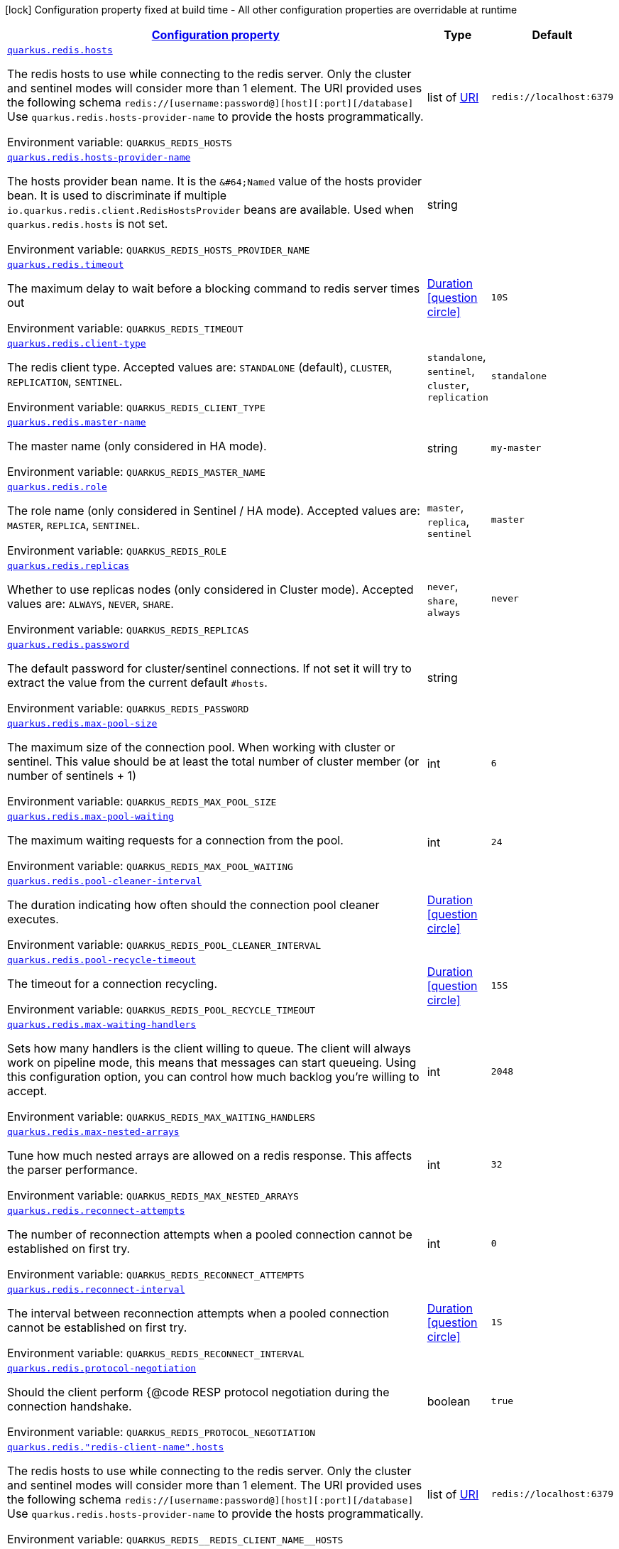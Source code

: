 
:summaryTableId: quarkus-redis-general-config-items
[.configuration-legend]
icon:lock[title=Fixed at build time] Configuration property fixed at build time - All other configuration properties are overridable at runtime
[.configuration-reference, cols="80,.^10,.^10"]
|===

h|[[quarkus-redis-general-config-items_configuration]]link:#quarkus-redis-general-config-items_configuration[Configuration property]

h|Type
h|Default

a| [[quarkus-redis-general-config-items_quarkus.redis.hosts]]`link:#quarkus-redis-general-config-items_quarkus.redis.hosts[quarkus.redis.hosts]`

[.description]
--
The redis hosts to use while connecting to the redis server. Only the cluster and sentinel modes will consider more than 1 element. 
 The URI provided uses the following schema `redis://++[++username:password@++][++host++][++:port++][++/database++]++` Use `quarkus.redis.hosts-provider-name` to provide the hosts programmatically.

ifdef::add-copy-button-to-env-var[]
Environment variable: env_var_with_copy_button:+++QUARKUS_REDIS_HOSTS+++[]
endif::add-copy-button-to-env-var[]
ifndef::add-copy-button-to-env-var[]
Environment variable: `+++QUARKUS_REDIS_HOSTS+++`
endif::add-copy-button-to-env-var[]
--|list of link:https://docs.oracle.com/javase/8/docs/api/java/net/URI.html[URI]
 
|`redis://localhost:6379`


a| [[quarkus-redis-general-config-items_quarkus.redis.hosts-provider-name]]`link:#quarkus-redis-general-config-items_quarkus.redis.hosts-provider-name[quarkus.redis.hosts-provider-name]`

[.description]
--
The hosts provider bean name. 
 It is the `&++#++64;Named` value of the hosts provider bean. It is used to discriminate if multiple `io.quarkus.redis.client.RedisHostsProvider` beans are available. 
 Used when `quarkus.redis.hosts` is not set.

ifdef::add-copy-button-to-env-var[]
Environment variable: env_var_with_copy_button:+++QUARKUS_REDIS_HOSTS_PROVIDER_NAME+++[]
endif::add-copy-button-to-env-var[]
ifndef::add-copy-button-to-env-var[]
Environment variable: `+++QUARKUS_REDIS_HOSTS_PROVIDER_NAME+++`
endif::add-copy-button-to-env-var[]
--|string 
|


a| [[quarkus-redis-general-config-items_quarkus.redis.timeout]]`link:#quarkus-redis-general-config-items_quarkus.redis.timeout[quarkus.redis.timeout]`

[.description]
--
The maximum delay to wait before a blocking command to redis server times out

ifdef::add-copy-button-to-env-var[]
Environment variable: env_var_with_copy_button:+++QUARKUS_REDIS_TIMEOUT+++[]
endif::add-copy-button-to-env-var[]
ifndef::add-copy-button-to-env-var[]
Environment variable: `+++QUARKUS_REDIS_TIMEOUT+++`
endif::add-copy-button-to-env-var[]
--|link:https://docs.oracle.com/javase/8/docs/api/java/time/Duration.html[Duration]
  link:#duration-note-anchor-{summaryTableId}[icon:question-circle[], title=More information about the Duration format]
|`10S`


a| [[quarkus-redis-general-config-items_quarkus.redis.client-type]]`link:#quarkus-redis-general-config-items_quarkus.redis.client-type[quarkus.redis.client-type]`

[.description]
--
The redis client type. Accepted values are: `STANDALONE` (default), `CLUSTER`, `REPLICATION`, `SENTINEL`.

ifdef::add-copy-button-to-env-var[]
Environment variable: env_var_with_copy_button:+++QUARKUS_REDIS_CLIENT_TYPE+++[]
endif::add-copy-button-to-env-var[]
ifndef::add-copy-button-to-env-var[]
Environment variable: `+++QUARKUS_REDIS_CLIENT_TYPE+++`
endif::add-copy-button-to-env-var[]
-- a|
`standalone`, `sentinel`, `cluster`, `replication` 
|`standalone`


a| [[quarkus-redis-general-config-items_quarkus.redis.master-name]]`link:#quarkus-redis-general-config-items_quarkus.redis.master-name[quarkus.redis.master-name]`

[.description]
--
The master name (only considered in HA mode).

ifdef::add-copy-button-to-env-var[]
Environment variable: env_var_with_copy_button:+++QUARKUS_REDIS_MASTER_NAME+++[]
endif::add-copy-button-to-env-var[]
ifndef::add-copy-button-to-env-var[]
Environment variable: `+++QUARKUS_REDIS_MASTER_NAME+++`
endif::add-copy-button-to-env-var[]
--|string 
|`my-master`


a| [[quarkus-redis-general-config-items_quarkus.redis.role]]`link:#quarkus-redis-general-config-items_quarkus.redis.role[quarkus.redis.role]`

[.description]
--
The role name (only considered in Sentinel / HA mode). Accepted values are: `MASTER`, `REPLICA`, `SENTINEL`.

ifdef::add-copy-button-to-env-var[]
Environment variable: env_var_with_copy_button:+++QUARKUS_REDIS_ROLE+++[]
endif::add-copy-button-to-env-var[]
ifndef::add-copy-button-to-env-var[]
Environment variable: `+++QUARKUS_REDIS_ROLE+++`
endif::add-copy-button-to-env-var[]
-- a|
`master`, `replica`, `sentinel` 
|`master`


a| [[quarkus-redis-general-config-items_quarkus.redis.replicas]]`link:#quarkus-redis-general-config-items_quarkus.redis.replicas[quarkus.redis.replicas]`

[.description]
--
Whether to use replicas nodes (only considered in Cluster mode). Accepted values are: `ALWAYS`, `NEVER`, `SHARE`.

ifdef::add-copy-button-to-env-var[]
Environment variable: env_var_with_copy_button:+++QUARKUS_REDIS_REPLICAS+++[]
endif::add-copy-button-to-env-var[]
ifndef::add-copy-button-to-env-var[]
Environment variable: `+++QUARKUS_REDIS_REPLICAS+++`
endif::add-copy-button-to-env-var[]
-- a|
`never`, `share`, `always` 
|`never`


a| [[quarkus-redis-general-config-items_quarkus.redis.password]]`link:#quarkus-redis-general-config-items_quarkus.redis.password[quarkus.redis.password]`

[.description]
--
The default password for cluster/sentinel connections. 
 If not set it will try to extract the value from the current default `++#++hosts`.

ifdef::add-copy-button-to-env-var[]
Environment variable: env_var_with_copy_button:+++QUARKUS_REDIS_PASSWORD+++[]
endif::add-copy-button-to-env-var[]
ifndef::add-copy-button-to-env-var[]
Environment variable: `+++QUARKUS_REDIS_PASSWORD+++`
endif::add-copy-button-to-env-var[]
--|string 
|


a| [[quarkus-redis-general-config-items_quarkus.redis.max-pool-size]]`link:#quarkus-redis-general-config-items_quarkus.redis.max-pool-size[quarkus.redis.max-pool-size]`

[.description]
--
The maximum size of the connection pool. When working with cluster or sentinel. 
 This value should be at least the total number of cluster member (or number of sentinels {plus} 1)

ifdef::add-copy-button-to-env-var[]
Environment variable: env_var_with_copy_button:+++QUARKUS_REDIS_MAX_POOL_SIZE+++[]
endif::add-copy-button-to-env-var[]
ifndef::add-copy-button-to-env-var[]
Environment variable: `+++QUARKUS_REDIS_MAX_POOL_SIZE+++`
endif::add-copy-button-to-env-var[]
--|int 
|`6`


a| [[quarkus-redis-general-config-items_quarkus.redis.max-pool-waiting]]`link:#quarkus-redis-general-config-items_quarkus.redis.max-pool-waiting[quarkus.redis.max-pool-waiting]`

[.description]
--
The maximum waiting requests for a connection from the pool.

ifdef::add-copy-button-to-env-var[]
Environment variable: env_var_with_copy_button:+++QUARKUS_REDIS_MAX_POOL_WAITING+++[]
endif::add-copy-button-to-env-var[]
ifndef::add-copy-button-to-env-var[]
Environment variable: `+++QUARKUS_REDIS_MAX_POOL_WAITING+++`
endif::add-copy-button-to-env-var[]
--|int 
|`24`


a| [[quarkus-redis-general-config-items_quarkus.redis.pool-cleaner-interval]]`link:#quarkus-redis-general-config-items_quarkus.redis.pool-cleaner-interval[quarkus.redis.pool-cleaner-interval]`

[.description]
--
The duration indicating how often should the connection pool cleaner executes.

ifdef::add-copy-button-to-env-var[]
Environment variable: env_var_with_copy_button:+++QUARKUS_REDIS_POOL_CLEANER_INTERVAL+++[]
endif::add-copy-button-to-env-var[]
ifndef::add-copy-button-to-env-var[]
Environment variable: `+++QUARKUS_REDIS_POOL_CLEANER_INTERVAL+++`
endif::add-copy-button-to-env-var[]
--|link:https://docs.oracle.com/javase/8/docs/api/java/time/Duration.html[Duration]
  link:#duration-note-anchor-{summaryTableId}[icon:question-circle[], title=More information about the Duration format]
|


a| [[quarkus-redis-general-config-items_quarkus.redis.pool-recycle-timeout]]`link:#quarkus-redis-general-config-items_quarkus.redis.pool-recycle-timeout[quarkus.redis.pool-recycle-timeout]`

[.description]
--
The timeout for a connection recycling.

ifdef::add-copy-button-to-env-var[]
Environment variable: env_var_with_copy_button:+++QUARKUS_REDIS_POOL_RECYCLE_TIMEOUT+++[]
endif::add-copy-button-to-env-var[]
ifndef::add-copy-button-to-env-var[]
Environment variable: `+++QUARKUS_REDIS_POOL_RECYCLE_TIMEOUT+++`
endif::add-copy-button-to-env-var[]
--|link:https://docs.oracle.com/javase/8/docs/api/java/time/Duration.html[Duration]
  link:#duration-note-anchor-{summaryTableId}[icon:question-circle[], title=More information about the Duration format]
|`15S`


a| [[quarkus-redis-general-config-items_quarkus.redis.max-waiting-handlers]]`link:#quarkus-redis-general-config-items_quarkus.redis.max-waiting-handlers[quarkus.redis.max-waiting-handlers]`

[.description]
--
Sets how many handlers is the client willing to queue. 
 The client will always work on pipeline mode, this means that messages can start queueing. Using this configuration option, you can control how much backlog you're willing to accept.

ifdef::add-copy-button-to-env-var[]
Environment variable: env_var_with_copy_button:+++QUARKUS_REDIS_MAX_WAITING_HANDLERS+++[]
endif::add-copy-button-to-env-var[]
ifndef::add-copy-button-to-env-var[]
Environment variable: `+++QUARKUS_REDIS_MAX_WAITING_HANDLERS+++`
endif::add-copy-button-to-env-var[]
--|int 
|`2048`


a| [[quarkus-redis-general-config-items_quarkus.redis.max-nested-arrays]]`link:#quarkus-redis-general-config-items_quarkus.redis.max-nested-arrays[quarkus.redis.max-nested-arrays]`

[.description]
--
Tune how much nested arrays are allowed on a redis response. This affects the parser performance.

ifdef::add-copy-button-to-env-var[]
Environment variable: env_var_with_copy_button:+++QUARKUS_REDIS_MAX_NESTED_ARRAYS+++[]
endif::add-copy-button-to-env-var[]
ifndef::add-copy-button-to-env-var[]
Environment variable: `+++QUARKUS_REDIS_MAX_NESTED_ARRAYS+++`
endif::add-copy-button-to-env-var[]
--|int 
|`32`


a| [[quarkus-redis-general-config-items_quarkus.redis.reconnect-attempts]]`link:#quarkus-redis-general-config-items_quarkus.redis.reconnect-attempts[quarkus.redis.reconnect-attempts]`

[.description]
--
The number of reconnection attempts when a pooled connection cannot be established on first try.

ifdef::add-copy-button-to-env-var[]
Environment variable: env_var_with_copy_button:+++QUARKUS_REDIS_RECONNECT_ATTEMPTS+++[]
endif::add-copy-button-to-env-var[]
ifndef::add-copy-button-to-env-var[]
Environment variable: `+++QUARKUS_REDIS_RECONNECT_ATTEMPTS+++`
endif::add-copy-button-to-env-var[]
--|int 
|`0`


a| [[quarkus-redis-general-config-items_quarkus.redis.reconnect-interval]]`link:#quarkus-redis-general-config-items_quarkus.redis.reconnect-interval[quarkus.redis.reconnect-interval]`

[.description]
--
The interval between reconnection attempts when a pooled connection cannot be established on first try.

ifdef::add-copy-button-to-env-var[]
Environment variable: env_var_with_copy_button:+++QUARKUS_REDIS_RECONNECT_INTERVAL+++[]
endif::add-copy-button-to-env-var[]
ifndef::add-copy-button-to-env-var[]
Environment variable: `+++QUARKUS_REDIS_RECONNECT_INTERVAL+++`
endif::add-copy-button-to-env-var[]
--|link:https://docs.oracle.com/javase/8/docs/api/java/time/Duration.html[Duration]
  link:#duration-note-anchor-{summaryTableId}[icon:question-circle[], title=More information about the Duration format]
|`1S`


a| [[quarkus-redis-general-config-items_quarkus.redis.protocol-negotiation]]`link:#quarkus-redis-general-config-items_quarkus.redis.protocol-negotiation[quarkus.redis.protocol-negotiation]`

[.description]
--
Should the client perform ++{++@code RESP protocol negotiation during the connection handshake.

ifdef::add-copy-button-to-env-var[]
Environment variable: env_var_with_copy_button:+++QUARKUS_REDIS_PROTOCOL_NEGOTIATION+++[]
endif::add-copy-button-to-env-var[]
ifndef::add-copy-button-to-env-var[]
Environment variable: `+++QUARKUS_REDIS_PROTOCOL_NEGOTIATION+++`
endif::add-copy-button-to-env-var[]
--|boolean 
|`true`


a| [[quarkus-redis-general-config-items_quarkus.redis.-redis-client-name-.hosts]]`link:#quarkus-redis-general-config-items_quarkus.redis.-redis-client-name-.hosts[quarkus.redis."redis-client-name".hosts]`

[.description]
--
The redis hosts to use while connecting to the redis server. Only the cluster and sentinel modes will consider more than 1 element. 
 The URI provided uses the following schema `redis://++[++username:password@++][++host++][++:port++][++/database++]++` Use `quarkus.redis.hosts-provider-name` to provide the hosts programmatically.

ifdef::add-copy-button-to-env-var[]
Environment variable: env_var_with_copy_button:+++QUARKUS_REDIS__REDIS_CLIENT_NAME__HOSTS+++[]
endif::add-copy-button-to-env-var[]
ifndef::add-copy-button-to-env-var[]
Environment variable: `+++QUARKUS_REDIS__REDIS_CLIENT_NAME__HOSTS+++`
endif::add-copy-button-to-env-var[]
--|list of link:https://docs.oracle.com/javase/8/docs/api/java/net/URI.html[URI]
 
|`redis://localhost:6379`


a| [[quarkus-redis-general-config-items_quarkus.redis.-redis-client-name-.hosts-provider-name]]`link:#quarkus-redis-general-config-items_quarkus.redis.-redis-client-name-.hosts-provider-name[quarkus.redis."redis-client-name".hosts-provider-name]`

[.description]
--
The hosts provider bean name. 
 It is the `&++#++64;Named` value of the hosts provider bean. It is used to discriminate if multiple `io.quarkus.redis.client.RedisHostsProvider` beans are available. 
 Used when `quarkus.redis.hosts` is not set.

ifdef::add-copy-button-to-env-var[]
Environment variable: env_var_with_copy_button:+++QUARKUS_REDIS__REDIS_CLIENT_NAME__HOSTS_PROVIDER_NAME+++[]
endif::add-copy-button-to-env-var[]
ifndef::add-copy-button-to-env-var[]
Environment variable: `+++QUARKUS_REDIS__REDIS_CLIENT_NAME__HOSTS_PROVIDER_NAME+++`
endif::add-copy-button-to-env-var[]
--|string 
|


a| [[quarkus-redis-general-config-items_quarkus.redis.-redis-client-name-.timeout]]`link:#quarkus-redis-general-config-items_quarkus.redis.-redis-client-name-.timeout[quarkus.redis."redis-client-name".timeout]`

[.description]
--
The maximum delay to wait before a blocking command to redis server times out

ifdef::add-copy-button-to-env-var[]
Environment variable: env_var_with_copy_button:+++QUARKUS_REDIS__REDIS_CLIENT_NAME__TIMEOUT+++[]
endif::add-copy-button-to-env-var[]
ifndef::add-copy-button-to-env-var[]
Environment variable: `+++QUARKUS_REDIS__REDIS_CLIENT_NAME__TIMEOUT+++`
endif::add-copy-button-to-env-var[]
--|link:https://docs.oracle.com/javase/8/docs/api/java/time/Duration.html[Duration]
  link:#duration-note-anchor-{summaryTableId}[icon:question-circle[], title=More information about the Duration format]
|`10S`


a| [[quarkus-redis-general-config-items_quarkus.redis.-redis-client-name-.client-type]]`link:#quarkus-redis-general-config-items_quarkus.redis.-redis-client-name-.client-type[quarkus.redis."redis-client-name".client-type]`

[.description]
--
The redis client type. Accepted values are: `STANDALONE` (default), `CLUSTER`, `REPLICATION`, `SENTINEL`.

ifdef::add-copy-button-to-env-var[]
Environment variable: env_var_with_copy_button:+++QUARKUS_REDIS__REDIS_CLIENT_NAME__CLIENT_TYPE+++[]
endif::add-copy-button-to-env-var[]
ifndef::add-copy-button-to-env-var[]
Environment variable: `+++QUARKUS_REDIS__REDIS_CLIENT_NAME__CLIENT_TYPE+++`
endif::add-copy-button-to-env-var[]
-- a|
`standalone`, `sentinel`, `cluster`, `replication` 
|`standalone`


a| [[quarkus-redis-general-config-items_quarkus.redis.-redis-client-name-.master-name]]`link:#quarkus-redis-general-config-items_quarkus.redis.-redis-client-name-.master-name[quarkus.redis."redis-client-name".master-name]`

[.description]
--
The master name (only considered in HA mode).

ifdef::add-copy-button-to-env-var[]
Environment variable: env_var_with_copy_button:+++QUARKUS_REDIS__REDIS_CLIENT_NAME__MASTER_NAME+++[]
endif::add-copy-button-to-env-var[]
ifndef::add-copy-button-to-env-var[]
Environment variable: `+++QUARKUS_REDIS__REDIS_CLIENT_NAME__MASTER_NAME+++`
endif::add-copy-button-to-env-var[]
--|string 
|`my-master`


a| [[quarkus-redis-general-config-items_quarkus.redis.-redis-client-name-.role]]`link:#quarkus-redis-general-config-items_quarkus.redis.-redis-client-name-.role[quarkus.redis."redis-client-name".role]`

[.description]
--
The role name (only considered in Sentinel / HA mode). Accepted values are: `MASTER`, `REPLICA`, `SENTINEL`.

ifdef::add-copy-button-to-env-var[]
Environment variable: env_var_with_copy_button:+++QUARKUS_REDIS__REDIS_CLIENT_NAME__ROLE+++[]
endif::add-copy-button-to-env-var[]
ifndef::add-copy-button-to-env-var[]
Environment variable: `+++QUARKUS_REDIS__REDIS_CLIENT_NAME__ROLE+++`
endif::add-copy-button-to-env-var[]
-- a|
`master`, `replica`, `sentinel` 
|`master`


a| [[quarkus-redis-general-config-items_quarkus.redis.-redis-client-name-.replicas]]`link:#quarkus-redis-general-config-items_quarkus.redis.-redis-client-name-.replicas[quarkus.redis."redis-client-name".replicas]`

[.description]
--
Whether to use replicas nodes (only considered in Cluster mode). Accepted values are: `ALWAYS`, `NEVER`, `SHARE`.

ifdef::add-copy-button-to-env-var[]
Environment variable: env_var_with_copy_button:+++QUARKUS_REDIS__REDIS_CLIENT_NAME__REPLICAS+++[]
endif::add-copy-button-to-env-var[]
ifndef::add-copy-button-to-env-var[]
Environment variable: `+++QUARKUS_REDIS__REDIS_CLIENT_NAME__REPLICAS+++`
endif::add-copy-button-to-env-var[]
-- a|
`never`, `share`, `always` 
|`never`


a| [[quarkus-redis-general-config-items_quarkus.redis.-redis-client-name-.password]]`link:#quarkus-redis-general-config-items_quarkus.redis.-redis-client-name-.password[quarkus.redis."redis-client-name".password]`

[.description]
--
The default password for cluster/sentinel connections. 
 If not set it will try to extract the value from the current default `++#++hosts`.

ifdef::add-copy-button-to-env-var[]
Environment variable: env_var_with_copy_button:+++QUARKUS_REDIS__REDIS_CLIENT_NAME__PASSWORD+++[]
endif::add-copy-button-to-env-var[]
ifndef::add-copy-button-to-env-var[]
Environment variable: `+++QUARKUS_REDIS__REDIS_CLIENT_NAME__PASSWORD+++`
endif::add-copy-button-to-env-var[]
--|string 
|


a| [[quarkus-redis-general-config-items_quarkus.redis.-redis-client-name-.max-pool-size]]`link:#quarkus-redis-general-config-items_quarkus.redis.-redis-client-name-.max-pool-size[quarkus.redis."redis-client-name".max-pool-size]`

[.description]
--
The maximum size of the connection pool. When working with cluster or sentinel. 
 This value should be at least the total number of cluster member (or number of sentinels {plus} 1)

ifdef::add-copy-button-to-env-var[]
Environment variable: env_var_with_copy_button:+++QUARKUS_REDIS__REDIS_CLIENT_NAME__MAX_POOL_SIZE+++[]
endif::add-copy-button-to-env-var[]
ifndef::add-copy-button-to-env-var[]
Environment variable: `+++QUARKUS_REDIS__REDIS_CLIENT_NAME__MAX_POOL_SIZE+++`
endif::add-copy-button-to-env-var[]
--|int 
|`6`


a| [[quarkus-redis-general-config-items_quarkus.redis.-redis-client-name-.max-pool-waiting]]`link:#quarkus-redis-general-config-items_quarkus.redis.-redis-client-name-.max-pool-waiting[quarkus.redis."redis-client-name".max-pool-waiting]`

[.description]
--
The maximum waiting requests for a connection from the pool.

ifdef::add-copy-button-to-env-var[]
Environment variable: env_var_with_copy_button:+++QUARKUS_REDIS__REDIS_CLIENT_NAME__MAX_POOL_WAITING+++[]
endif::add-copy-button-to-env-var[]
ifndef::add-copy-button-to-env-var[]
Environment variable: `+++QUARKUS_REDIS__REDIS_CLIENT_NAME__MAX_POOL_WAITING+++`
endif::add-copy-button-to-env-var[]
--|int 
|`24`


a| [[quarkus-redis-general-config-items_quarkus.redis.-redis-client-name-.pool-cleaner-interval]]`link:#quarkus-redis-general-config-items_quarkus.redis.-redis-client-name-.pool-cleaner-interval[quarkus.redis."redis-client-name".pool-cleaner-interval]`

[.description]
--
The duration indicating how often should the connection pool cleaner executes.

ifdef::add-copy-button-to-env-var[]
Environment variable: env_var_with_copy_button:+++QUARKUS_REDIS__REDIS_CLIENT_NAME__POOL_CLEANER_INTERVAL+++[]
endif::add-copy-button-to-env-var[]
ifndef::add-copy-button-to-env-var[]
Environment variable: `+++QUARKUS_REDIS__REDIS_CLIENT_NAME__POOL_CLEANER_INTERVAL+++`
endif::add-copy-button-to-env-var[]
--|link:https://docs.oracle.com/javase/8/docs/api/java/time/Duration.html[Duration]
  link:#duration-note-anchor-{summaryTableId}[icon:question-circle[], title=More information about the Duration format]
|


a| [[quarkus-redis-general-config-items_quarkus.redis.-redis-client-name-.pool-recycle-timeout]]`link:#quarkus-redis-general-config-items_quarkus.redis.-redis-client-name-.pool-recycle-timeout[quarkus.redis."redis-client-name".pool-recycle-timeout]`

[.description]
--
The timeout for a connection recycling.

ifdef::add-copy-button-to-env-var[]
Environment variable: env_var_with_copy_button:+++QUARKUS_REDIS__REDIS_CLIENT_NAME__POOL_RECYCLE_TIMEOUT+++[]
endif::add-copy-button-to-env-var[]
ifndef::add-copy-button-to-env-var[]
Environment variable: `+++QUARKUS_REDIS__REDIS_CLIENT_NAME__POOL_RECYCLE_TIMEOUT+++`
endif::add-copy-button-to-env-var[]
--|link:https://docs.oracle.com/javase/8/docs/api/java/time/Duration.html[Duration]
  link:#duration-note-anchor-{summaryTableId}[icon:question-circle[], title=More information about the Duration format]
|`15S`


a| [[quarkus-redis-general-config-items_quarkus.redis.-redis-client-name-.max-waiting-handlers]]`link:#quarkus-redis-general-config-items_quarkus.redis.-redis-client-name-.max-waiting-handlers[quarkus.redis."redis-client-name".max-waiting-handlers]`

[.description]
--
Sets how many handlers is the client willing to queue. 
 The client will always work on pipeline mode, this means that messages can start queueing. Using this configuration option, you can control how much backlog you're willing to accept.

ifdef::add-copy-button-to-env-var[]
Environment variable: env_var_with_copy_button:+++QUARKUS_REDIS__REDIS_CLIENT_NAME__MAX_WAITING_HANDLERS+++[]
endif::add-copy-button-to-env-var[]
ifndef::add-copy-button-to-env-var[]
Environment variable: `+++QUARKUS_REDIS__REDIS_CLIENT_NAME__MAX_WAITING_HANDLERS+++`
endif::add-copy-button-to-env-var[]
--|int 
|`2048`


a| [[quarkus-redis-general-config-items_quarkus.redis.-redis-client-name-.max-nested-arrays]]`link:#quarkus-redis-general-config-items_quarkus.redis.-redis-client-name-.max-nested-arrays[quarkus.redis."redis-client-name".max-nested-arrays]`

[.description]
--
Tune how much nested arrays are allowed on a redis response. This affects the parser performance.

ifdef::add-copy-button-to-env-var[]
Environment variable: env_var_with_copy_button:+++QUARKUS_REDIS__REDIS_CLIENT_NAME__MAX_NESTED_ARRAYS+++[]
endif::add-copy-button-to-env-var[]
ifndef::add-copy-button-to-env-var[]
Environment variable: `+++QUARKUS_REDIS__REDIS_CLIENT_NAME__MAX_NESTED_ARRAYS+++`
endif::add-copy-button-to-env-var[]
--|int 
|`32`


a| [[quarkus-redis-general-config-items_quarkus.redis.-redis-client-name-.reconnect-attempts]]`link:#quarkus-redis-general-config-items_quarkus.redis.-redis-client-name-.reconnect-attempts[quarkus.redis."redis-client-name".reconnect-attempts]`

[.description]
--
The number of reconnection attempts when a pooled connection cannot be established on first try.

ifdef::add-copy-button-to-env-var[]
Environment variable: env_var_with_copy_button:+++QUARKUS_REDIS__REDIS_CLIENT_NAME__RECONNECT_ATTEMPTS+++[]
endif::add-copy-button-to-env-var[]
ifndef::add-copy-button-to-env-var[]
Environment variable: `+++QUARKUS_REDIS__REDIS_CLIENT_NAME__RECONNECT_ATTEMPTS+++`
endif::add-copy-button-to-env-var[]
--|int 
|`0`


a| [[quarkus-redis-general-config-items_quarkus.redis.-redis-client-name-.reconnect-interval]]`link:#quarkus-redis-general-config-items_quarkus.redis.-redis-client-name-.reconnect-interval[quarkus.redis."redis-client-name".reconnect-interval]`

[.description]
--
The interval between reconnection attempts when a pooled connection cannot be established on first try.

ifdef::add-copy-button-to-env-var[]
Environment variable: env_var_with_copy_button:+++QUARKUS_REDIS__REDIS_CLIENT_NAME__RECONNECT_INTERVAL+++[]
endif::add-copy-button-to-env-var[]
ifndef::add-copy-button-to-env-var[]
Environment variable: `+++QUARKUS_REDIS__REDIS_CLIENT_NAME__RECONNECT_INTERVAL+++`
endif::add-copy-button-to-env-var[]
--|link:https://docs.oracle.com/javase/8/docs/api/java/time/Duration.html[Duration]
  link:#duration-note-anchor-{summaryTableId}[icon:question-circle[], title=More information about the Duration format]
|`1S`


a| [[quarkus-redis-general-config-items_quarkus.redis.-redis-client-name-.protocol-negotiation]]`link:#quarkus-redis-general-config-items_quarkus.redis.-redis-client-name-.protocol-negotiation[quarkus.redis."redis-client-name".protocol-negotiation]`

[.description]
--
Should the client perform ++{++@code RESP protocol negotiation during the connection handshake.

ifdef::add-copy-button-to-env-var[]
Environment variable: env_var_with_copy_button:+++QUARKUS_REDIS__REDIS_CLIENT_NAME__PROTOCOL_NEGOTIATION+++[]
endif::add-copy-button-to-env-var[]
ifndef::add-copy-button-to-env-var[]
Environment variable: `+++QUARKUS_REDIS__REDIS_CLIENT_NAME__PROTOCOL_NEGOTIATION+++`
endif::add-copy-button-to-env-var[]
--|boolean 
|`true`


h|[[quarkus-redis-general-config-items_quarkus.redis.tcp-tcp-config]]link:#quarkus-redis-general-config-items_quarkus.redis.tcp-tcp-config[TCP config]

h|Type
h|Default

a| [[quarkus-redis-general-config-items_quarkus.redis.tcp.alpn]]`link:#quarkus-redis-general-config-items_quarkus.redis.tcp.alpn[quarkus.redis.tcp.alpn]`

[.description]
--
Set the ALPN usage.

ifdef::add-copy-button-to-env-var[]
Environment variable: env_var_with_copy_button:+++QUARKUS_REDIS_TCP_ALPN+++[]
endif::add-copy-button-to-env-var[]
ifndef::add-copy-button-to-env-var[]
Environment variable: `+++QUARKUS_REDIS_TCP_ALPN+++`
endif::add-copy-button-to-env-var[]
--|boolean 
|


a| [[quarkus-redis-general-config-items_quarkus.redis.tcp.application-layer-protocols]]`link:#quarkus-redis-general-config-items_quarkus.redis.tcp.application-layer-protocols[quarkus.redis.tcp.application-layer-protocols]`

[.description]
--
Sets the list of application-layer protocols to provide to the server during the `Application-Layer Protocol Negotiation`.

ifdef::add-copy-button-to-env-var[]
Environment variable: env_var_with_copy_button:+++QUARKUS_REDIS_TCP_APPLICATION_LAYER_PROTOCOLS+++[]
endif::add-copy-button-to-env-var[]
ifndef::add-copy-button-to-env-var[]
Environment variable: `+++QUARKUS_REDIS_TCP_APPLICATION_LAYER_PROTOCOLS+++`
endif::add-copy-button-to-env-var[]
--|list of string 
|


a| [[quarkus-redis-general-config-items_quarkus.redis.tcp.secure-transport-protocols]]`link:#quarkus-redis-general-config-items_quarkus.redis.tcp.secure-transport-protocols[quarkus.redis.tcp.secure-transport-protocols]`

[.description]
--
Sets the list of enabled SSL/TLS protocols.

ifdef::add-copy-button-to-env-var[]
Environment variable: env_var_with_copy_button:+++QUARKUS_REDIS_TCP_SECURE_TRANSPORT_PROTOCOLS+++[]
endif::add-copy-button-to-env-var[]
ifndef::add-copy-button-to-env-var[]
Environment variable: `+++QUARKUS_REDIS_TCP_SECURE_TRANSPORT_PROTOCOLS+++`
endif::add-copy-button-to-env-var[]
--|list of string 
|


a| [[quarkus-redis-general-config-items_quarkus.redis.tcp.idle-timeout]]`link:#quarkus-redis-general-config-items_quarkus.redis.tcp.idle-timeout[quarkus.redis.tcp.idle-timeout]`

[.description]
--
Set the idle timeout.

ifdef::add-copy-button-to-env-var[]
Environment variable: env_var_with_copy_button:+++QUARKUS_REDIS_TCP_IDLE_TIMEOUT+++[]
endif::add-copy-button-to-env-var[]
ifndef::add-copy-button-to-env-var[]
Environment variable: `+++QUARKUS_REDIS_TCP_IDLE_TIMEOUT+++`
endif::add-copy-button-to-env-var[]
--|link:https://docs.oracle.com/javase/8/docs/api/java/time/Duration.html[Duration]
  link:#duration-note-anchor-{summaryTableId}[icon:question-circle[], title=More information about the Duration format]
|


a| [[quarkus-redis-general-config-items_quarkus.redis.tcp.connection-timeout]]`link:#quarkus-redis-general-config-items_quarkus.redis.tcp.connection-timeout[quarkus.redis.tcp.connection-timeout]`

[.description]
--
Set the connect timeout.

ifdef::add-copy-button-to-env-var[]
Environment variable: env_var_with_copy_button:+++QUARKUS_REDIS_TCP_CONNECTION_TIMEOUT+++[]
endif::add-copy-button-to-env-var[]
ifndef::add-copy-button-to-env-var[]
Environment variable: `+++QUARKUS_REDIS_TCP_CONNECTION_TIMEOUT+++`
endif::add-copy-button-to-env-var[]
--|link:https://docs.oracle.com/javase/8/docs/api/java/time/Duration.html[Duration]
  link:#duration-note-anchor-{summaryTableId}[icon:question-circle[], title=More information about the Duration format]
|


a| [[quarkus-redis-general-config-items_quarkus.redis.tcp.non-proxy-hosts]]`link:#quarkus-redis-general-config-items_quarkus.redis.tcp.non-proxy-hosts[quarkus.redis.tcp.non-proxy-hosts]`

[.description]
--
Set a list of remote hosts that are not proxied when the client is configured to use a proxy.

ifdef::add-copy-button-to-env-var[]
Environment variable: env_var_with_copy_button:+++QUARKUS_REDIS_TCP_NON_PROXY_HOSTS+++[]
endif::add-copy-button-to-env-var[]
ifndef::add-copy-button-to-env-var[]
Environment variable: `+++QUARKUS_REDIS_TCP_NON_PROXY_HOSTS+++`
endif::add-copy-button-to-env-var[]
--|list of string 
|


a| [[quarkus-redis-general-config-items_quarkus.redis.tcp.read-idle-timeout]]`link:#quarkus-redis-general-config-items_quarkus.redis.tcp.read-idle-timeout[quarkus.redis.tcp.read-idle-timeout]`

[.description]
--
Set the read idle timeout.

ifdef::add-copy-button-to-env-var[]
Environment variable: env_var_with_copy_button:+++QUARKUS_REDIS_TCP_READ_IDLE_TIMEOUT+++[]
endif::add-copy-button-to-env-var[]
ifndef::add-copy-button-to-env-var[]
Environment variable: `+++QUARKUS_REDIS_TCP_READ_IDLE_TIMEOUT+++`
endif::add-copy-button-to-env-var[]
--|link:https://docs.oracle.com/javase/8/docs/api/java/time/Duration.html[Duration]
  link:#duration-note-anchor-{summaryTableId}[icon:question-circle[], title=More information about the Duration format]
|


a| [[quarkus-redis-general-config-items_quarkus.redis.tcp.receive-buffer-size]]`link:#quarkus-redis-general-config-items_quarkus.redis.tcp.receive-buffer-size[quarkus.redis.tcp.receive-buffer-size]`

[.description]
--
Set the TCP receive buffer size.

ifdef::add-copy-button-to-env-var[]
Environment variable: env_var_with_copy_button:+++QUARKUS_REDIS_TCP_RECEIVE_BUFFER_SIZE+++[]
endif::add-copy-button-to-env-var[]
ifndef::add-copy-button-to-env-var[]
Environment variable: `+++QUARKUS_REDIS_TCP_RECEIVE_BUFFER_SIZE+++`
endif::add-copy-button-to-env-var[]
--|int 
|


a| [[quarkus-redis-general-config-items_quarkus.redis.tcp.reconnect-attempts]]`link:#quarkus-redis-general-config-items_quarkus.redis.tcp.reconnect-attempts[quarkus.redis.tcp.reconnect-attempts]`

[.description]
--
Set the value of reconnect attempts.

ifdef::add-copy-button-to-env-var[]
Environment variable: env_var_with_copy_button:+++QUARKUS_REDIS_TCP_RECONNECT_ATTEMPTS+++[]
endif::add-copy-button-to-env-var[]
ifndef::add-copy-button-to-env-var[]
Environment variable: `+++QUARKUS_REDIS_TCP_RECONNECT_ATTEMPTS+++`
endif::add-copy-button-to-env-var[]
--|int 
|


a| [[quarkus-redis-general-config-items_quarkus.redis.tcp.reconnect-interval]]`link:#quarkus-redis-general-config-items_quarkus.redis.tcp.reconnect-interval[quarkus.redis.tcp.reconnect-interval]`

[.description]
--
Set the reconnect interval.

ifdef::add-copy-button-to-env-var[]
Environment variable: env_var_with_copy_button:+++QUARKUS_REDIS_TCP_RECONNECT_INTERVAL+++[]
endif::add-copy-button-to-env-var[]
ifndef::add-copy-button-to-env-var[]
Environment variable: `+++QUARKUS_REDIS_TCP_RECONNECT_INTERVAL+++`
endif::add-copy-button-to-env-var[]
--|link:https://docs.oracle.com/javase/8/docs/api/java/time/Duration.html[Duration]
  link:#duration-note-anchor-{summaryTableId}[icon:question-circle[], title=More information about the Duration format]
|


a| [[quarkus-redis-general-config-items_quarkus.redis.tcp.reuse-address]]`link:#quarkus-redis-general-config-items_quarkus.redis.tcp.reuse-address[quarkus.redis.tcp.reuse-address]`

[.description]
--
Whether to reuse the address.

ifdef::add-copy-button-to-env-var[]
Environment variable: env_var_with_copy_button:+++QUARKUS_REDIS_TCP_REUSE_ADDRESS+++[]
endif::add-copy-button-to-env-var[]
ifndef::add-copy-button-to-env-var[]
Environment variable: `+++QUARKUS_REDIS_TCP_REUSE_ADDRESS+++`
endif::add-copy-button-to-env-var[]
--|boolean 
|


a| [[quarkus-redis-general-config-items_quarkus.redis.tcp.reuse-port]]`link:#quarkus-redis-general-config-items_quarkus.redis.tcp.reuse-port[quarkus.redis.tcp.reuse-port]`

[.description]
--
Whether to reuse the port.

ifdef::add-copy-button-to-env-var[]
Environment variable: env_var_with_copy_button:+++QUARKUS_REDIS_TCP_REUSE_PORT+++[]
endif::add-copy-button-to-env-var[]
ifndef::add-copy-button-to-env-var[]
Environment variable: `+++QUARKUS_REDIS_TCP_REUSE_PORT+++`
endif::add-copy-button-to-env-var[]
--|boolean 
|


a| [[quarkus-redis-general-config-items_quarkus.redis.tcp.send-buffer-size]]`link:#quarkus-redis-general-config-items_quarkus.redis.tcp.send-buffer-size[quarkus.redis.tcp.send-buffer-size]`

[.description]
--
Set the TCP send buffer size.

ifdef::add-copy-button-to-env-var[]
Environment variable: env_var_with_copy_button:+++QUARKUS_REDIS_TCP_SEND_BUFFER_SIZE+++[]
endif::add-copy-button-to-env-var[]
ifndef::add-copy-button-to-env-var[]
Environment variable: `+++QUARKUS_REDIS_TCP_SEND_BUFFER_SIZE+++`
endif::add-copy-button-to-env-var[]
--|int 
|


a| [[quarkus-redis-general-config-items_quarkus.redis.tcp.so-linger]]`link:#quarkus-redis-general-config-items_quarkus.redis.tcp.so-linger[quarkus.redis.tcp.so-linger]`

[.description]
--
Set the `SO_linger` keep alive duration.

ifdef::add-copy-button-to-env-var[]
Environment variable: env_var_with_copy_button:+++QUARKUS_REDIS_TCP_SO_LINGER+++[]
endif::add-copy-button-to-env-var[]
ifndef::add-copy-button-to-env-var[]
Environment variable: `+++QUARKUS_REDIS_TCP_SO_LINGER+++`
endif::add-copy-button-to-env-var[]
--|link:https://docs.oracle.com/javase/8/docs/api/java/time/Duration.html[Duration]
  link:#duration-note-anchor-{summaryTableId}[icon:question-circle[], title=More information about the Duration format]
|


a| [[quarkus-redis-general-config-items_quarkus.redis.tcp.cork]]`link:#quarkus-redis-general-config-items_quarkus.redis.tcp.cork[quarkus.redis.tcp.cork]`

[.description]
--
Enable the `TCP_CORK` option - only with linux native transport.

ifdef::add-copy-button-to-env-var[]
Environment variable: env_var_with_copy_button:+++QUARKUS_REDIS_TCP_CORK+++[]
endif::add-copy-button-to-env-var[]
ifndef::add-copy-button-to-env-var[]
Environment variable: `+++QUARKUS_REDIS_TCP_CORK+++`
endif::add-copy-button-to-env-var[]
--|boolean 
|


a| [[quarkus-redis-general-config-items_quarkus.redis.tcp.fast-open]]`link:#quarkus-redis-general-config-items_quarkus.redis.tcp.fast-open[quarkus.redis.tcp.fast-open]`

[.description]
--
Enable the `TCP_FASTOPEN` option - only with linux native transport.

ifdef::add-copy-button-to-env-var[]
Environment variable: env_var_with_copy_button:+++QUARKUS_REDIS_TCP_FAST_OPEN+++[]
endif::add-copy-button-to-env-var[]
ifndef::add-copy-button-to-env-var[]
Environment variable: `+++QUARKUS_REDIS_TCP_FAST_OPEN+++`
endif::add-copy-button-to-env-var[]
--|boolean 
|


a| [[quarkus-redis-general-config-items_quarkus.redis.tcp.keep-alive]]`link:#quarkus-redis-general-config-items_quarkus.redis.tcp.keep-alive[quarkus.redis.tcp.keep-alive]`

[.description]
--
Set whether keep alive is enabled

ifdef::add-copy-button-to-env-var[]
Environment variable: env_var_with_copy_button:+++QUARKUS_REDIS_TCP_KEEP_ALIVE+++[]
endif::add-copy-button-to-env-var[]
ifndef::add-copy-button-to-env-var[]
Environment variable: `+++QUARKUS_REDIS_TCP_KEEP_ALIVE+++`
endif::add-copy-button-to-env-var[]
--|boolean 
|


a| [[quarkus-redis-general-config-items_quarkus.redis.tcp.no-delay]]`link:#quarkus-redis-general-config-items_quarkus.redis.tcp.no-delay[quarkus.redis.tcp.no-delay]`

[.description]
--
Set whether no delay is enabled

ifdef::add-copy-button-to-env-var[]
Environment variable: env_var_with_copy_button:+++QUARKUS_REDIS_TCP_NO_DELAY+++[]
endif::add-copy-button-to-env-var[]
ifndef::add-copy-button-to-env-var[]
Environment variable: `+++QUARKUS_REDIS_TCP_NO_DELAY+++`
endif::add-copy-button-to-env-var[]
--|boolean 
|


a| [[quarkus-redis-general-config-items_quarkus.redis.tcp.quick-ack]]`link:#quarkus-redis-general-config-items_quarkus.redis.tcp.quick-ack[quarkus.redis.tcp.quick-ack]`

[.description]
--
Enable the `TCP_QUICKACK` option - only with linux native transport.

ifdef::add-copy-button-to-env-var[]
Environment variable: env_var_with_copy_button:+++QUARKUS_REDIS_TCP_QUICK_ACK+++[]
endif::add-copy-button-to-env-var[]
ifndef::add-copy-button-to-env-var[]
Environment variable: `+++QUARKUS_REDIS_TCP_QUICK_ACK+++`
endif::add-copy-button-to-env-var[]
--|boolean 
|


a| [[quarkus-redis-general-config-items_quarkus.redis.tcp.traffic-class]]`link:#quarkus-redis-general-config-items_quarkus.redis.tcp.traffic-class[quarkus.redis.tcp.traffic-class]`

[.description]
--
Set the value of traffic class.

ifdef::add-copy-button-to-env-var[]
Environment variable: env_var_with_copy_button:+++QUARKUS_REDIS_TCP_TRAFFIC_CLASS+++[]
endif::add-copy-button-to-env-var[]
ifndef::add-copy-button-to-env-var[]
Environment variable: `+++QUARKUS_REDIS_TCP_TRAFFIC_CLASS+++`
endif::add-copy-button-to-env-var[]
--|int 
|


a| [[quarkus-redis-general-config-items_quarkus.redis.tcp.write-idle-timeout]]`link:#quarkus-redis-general-config-items_quarkus.redis.tcp.write-idle-timeout[quarkus.redis.tcp.write-idle-timeout]`

[.description]
--
Set the write idle timeout.

ifdef::add-copy-button-to-env-var[]
Environment variable: env_var_with_copy_button:+++QUARKUS_REDIS_TCP_WRITE_IDLE_TIMEOUT+++[]
endif::add-copy-button-to-env-var[]
ifndef::add-copy-button-to-env-var[]
Environment variable: `+++QUARKUS_REDIS_TCP_WRITE_IDLE_TIMEOUT+++`
endif::add-copy-button-to-env-var[]
--|link:https://docs.oracle.com/javase/8/docs/api/java/time/Duration.html[Duration]
  link:#duration-note-anchor-{summaryTableId}[icon:question-circle[], title=More information about the Duration format]
|


a| [[quarkus-redis-general-config-items_quarkus.redis.tcp.local-address]]`link:#quarkus-redis-general-config-items_quarkus.redis.tcp.local-address[quarkus.redis.tcp.local-address]`

[.description]
--
Set the local interface to bind for network connections. When the local address is null, it will pick any local address, the default local address is null.

ifdef::add-copy-button-to-env-var[]
Environment variable: env_var_with_copy_button:+++QUARKUS_REDIS_TCP_LOCAL_ADDRESS+++[]
endif::add-copy-button-to-env-var[]
ifndef::add-copy-button-to-env-var[]
Environment variable: `+++QUARKUS_REDIS_TCP_LOCAL_ADDRESS+++`
endif::add-copy-button-to-env-var[]
--|string 
|


a| [[quarkus-redis-general-config-items_quarkus.redis.-redis-client-name-.tcp.alpn]]`link:#quarkus-redis-general-config-items_quarkus.redis.-redis-client-name-.tcp.alpn[quarkus.redis."redis-client-name".tcp.alpn]`

[.description]
--
Set the ALPN usage.

ifdef::add-copy-button-to-env-var[]
Environment variable: env_var_with_copy_button:+++QUARKUS_REDIS__REDIS_CLIENT_NAME__TCP_ALPN+++[]
endif::add-copy-button-to-env-var[]
ifndef::add-copy-button-to-env-var[]
Environment variable: `+++QUARKUS_REDIS__REDIS_CLIENT_NAME__TCP_ALPN+++`
endif::add-copy-button-to-env-var[]
--|boolean 
|


a| [[quarkus-redis-general-config-items_quarkus.redis.-redis-client-name-.tcp.application-layer-protocols]]`link:#quarkus-redis-general-config-items_quarkus.redis.-redis-client-name-.tcp.application-layer-protocols[quarkus.redis."redis-client-name".tcp.application-layer-protocols]`

[.description]
--
Sets the list of application-layer protocols to provide to the server during the `Application-Layer Protocol Negotiation`.

ifdef::add-copy-button-to-env-var[]
Environment variable: env_var_with_copy_button:+++QUARKUS_REDIS__REDIS_CLIENT_NAME__TCP_APPLICATION_LAYER_PROTOCOLS+++[]
endif::add-copy-button-to-env-var[]
ifndef::add-copy-button-to-env-var[]
Environment variable: `+++QUARKUS_REDIS__REDIS_CLIENT_NAME__TCP_APPLICATION_LAYER_PROTOCOLS+++`
endif::add-copy-button-to-env-var[]
--|list of string 
|


a| [[quarkus-redis-general-config-items_quarkus.redis.-redis-client-name-.tcp.secure-transport-protocols]]`link:#quarkus-redis-general-config-items_quarkus.redis.-redis-client-name-.tcp.secure-transport-protocols[quarkus.redis."redis-client-name".tcp.secure-transport-protocols]`

[.description]
--
Sets the list of enabled SSL/TLS protocols.

ifdef::add-copy-button-to-env-var[]
Environment variable: env_var_with_copy_button:+++QUARKUS_REDIS__REDIS_CLIENT_NAME__TCP_SECURE_TRANSPORT_PROTOCOLS+++[]
endif::add-copy-button-to-env-var[]
ifndef::add-copy-button-to-env-var[]
Environment variable: `+++QUARKUS_REDIS__REDIS_CLIENT_NAME__TCP_SECURE_TRANSPORT_PROTOCOLS+++`
endif::add-copy-button-to-env-var[]
--|list of string 
|


a| [[quarkus-redis-general-config-items_quarkus.redis.-redis-client-name-.tcp.idle-timeout]]`link:#quarkus-redis-general-config-items_quarkus.redis.-redis-client-name-.tcp.idle-timeout[quarkus.redis."redis-client-name".tcp.idle-timeout]`

[.description]
--
Set the idle timeout.

ifdef::add-copy-button-to-env-var[]
Environment variable: env_var_with_copy_button:+++QUARKUS_REDIS__REDIS_CLIENT_NAME__TCP_IDLE_TIMEOUT+++[]
endif::add-copy-button-to-env-var[]
ifndef::add-copy-button-to-env-var[]
Environment variable: `+++QUARKUS_REDIS__REDIS_CLIENT_NAME__TCP_IDLE_TIMEOUT+++`
endif::add-copy-button-to-env-var[]
--|link:https://docs.oracle.com/javase/8/docs/api/java/time/Duration.html[Duration]
  link:#duration-note-anchor-{summaryTableId}[icon:question-circle[], title=More information about the Duration format]
|


a| [[quarkus-redis-general-config-items_quarkus.redis.-redis-client-name-.tcp.connection-timeout]]`link:#quarkus-redis-general-config-items_quarkus.redis.-redis-client-name-.tcp.connection-timeout[quarkus.redis."redis-client-name".tcp.connection-timeout]`

[.description]
--
Set the connect timeout.

ifdef::add-copy-button-to-env-var[]
Environment variable: env_var_with_copy_button:+++QUARKUS_REDIS__REDIS_CLIENT_NAME__TCP_CONNECTION_TIMEOUT+++[]
endif::add-copy-button-to-env-var[]
ifndef::add-copy-button-to-env-var[]
Environment variable: `+++QUARKUS_REDIS__REDIS_CLIENT_NAME__TCP_CONNECTION_TIMEOUT+++`
endif::add-copy-button-to-env-var[]
--|link:https://docs.oracle.com/javase/8/docs/api/java/time/Duration.html[Duration]
  link:#duration-note-anchor-{summaryTableId}[icon:question-circle[], title=More information about the Duration format]
|


a| [[quarkus-redis-general-config-items_quarkus.redis.-redis-client-name-.tcp.non-proxy-hosts]]`link:#quarkus-redis-general-config-items_quarkus.redis.-redis-client-name-.tcp.non-proxy-hosts[quarkus.redis."redis-client-name".tcp.non-proxy-hosts]`

[.description]
--
Set a list of remote hosts that are not proxied when the client is configured to use a proxy.

ifdef::add-copy-button-to-env-var[]
Environment variable: env_var_with_copy_button:+++QUARKUS_REDIS__REDIS_CLIENT_NAME__TCP_NON_PROXY_HOSTS+++[]
endif::add-copy-button-to-env-var[]
ifndef::add-copy-button-to-env-var[]
Environment variable: `+++QUARKUS_REDIS__REDIS_CLIENT_NAME__TCP_NON_PROXY_HOSTS+++`
endif::add-copy-button-to-env-var[]
--|list of string 
|


a| [[quarkus-redis-general-config-items_quarkus.redis.-redis-client-name-.tcp.read-idle-timeout]]`link:#quarkus-redis-general-config-items_quarkus.redis.-redis-client-name-.tcp.read-idle-timeout[quarkus.redis."redis-client-name".tcp.read-idle-timeout]`

[.description]
--
Set the read idle timeout.

ifdef::add-copy-button-to-env-var[]
Environment variable: env_var_with_copy_button:+++QUARKUS_REDIS__REDIS_CLIENT_NAME__TCP_READ_IDLE_TIMEOUT+++[]
endif::add-copy-button-to-env-var[]
ifndef::add-copy-button-to-env-var[]
Environment variable: `+++QUARKUS_REDIS__REDIS_CLIENT_NAME__TCP_READ_IDLE_TIMEOUT+++`
endif::add-copy-button-to-env-var[]
--|link:https://docs.oracle.com/javase/8/docs/api/java/time/Duration.html[Duration]
  link:#duration-note-anchor-{summaryTableId}[icon:question-circle[], title=More information about the Duration format]
|


a| [[quarkus-redis-general-config-items_quarkus.redis.-redis-client-name-.tcp.receive-buffer-size]]`link:#quarkus-redis-general-config-items_quarkus.redis.-redis-client-name-.tcp.receive-buffer-size[quarkus.redis."redis-client-name".tcp.receive-buffer-size]`

[.description]
--
Set the TCP receive buffer size.

ifdef::add-copy-button-to-env-var[]
Environment variable: env_var_with_copy_button:+++QUARKUS_REDIS__REDIS_CLIENT_NAME__TCP_RECEIVE_BUFFER_SIZE+++[]
endif::add-copy-button-to-env-var[]
ifndef::add-copy-button-to-env-var[]
Environment variable: `+++QUARKUS_REDIS__REDIS_CLIENT_NAME__TCP_RECEIVE_BUFFER_SIZE+++`
endif::add-copy-button-to-env-var[]
--|int 
|


a| [[quarkus-redis-general-config-items_quarkus.redis.-redis-client-name-.tcp.reconnect-attempts]]`link:#quarkus-redis-general-config-items_quarkus.redis.-redis-client-name-.tcp.reconnect-attempts[quarkus.redis."redis-client-name".tcp.reconnect-attempts]`

[.description]
--
Set the value of reconnect attempts.

ifdef::add-copy-button-to-env-var[]
Environment variable: env_var_with_copy_button:+++QUARKUS_REDIS__REDIS_CLIENT_NAME__TCP_RECONNECT_ATTEMPTS+++[]
endif::add-copy-button-to-env-var[]
ifndef::add-copy-button-to-env-var[]
Environment variable: `+++QUARKUS_REDIS__REDIS_CLIENT_NAME__TCP_RECONNECT_ATTEMPTS+++`
endif::add-copy-button-to-env-var[]
--|int 
|


a| [[quarkus-redis-general-config-items_quarkus.redis.-redis-client-name-.tcp.reconnect-interval]]`link:#quarkus-redis-general-config-items_quarkus.redis.-redis-client-name-.tcp.reconnect-interval[quarkus.redis."redis-client-name".tcp.reconnect-interval]`

[.description]
--
Set the reconnect interval.

ifdef::add-copy-button-to-env-var[]
Environment variable: env_var_with_copy_button:+++QUARKUS_REDIS__REDIS_CLIENT_NAME__TCP_RECONNECT_INTERVAL+++[]
endif::add-copy-button-to-env-var[]
ifndef::add-copy-button-to-env-var[]
Environment variable: `+++QUARKUS_REDIS__REDIS_CLIENT_NAME__TCP_RECONNECT_INTERVAL+++`
endif::add-copy-button-to-env-var[]
--|link:https://docs.oracle.com/javase/8/docs/api/java/time/Duration.html[Duration]
  link:#duration-note-anchor-{summaryTableId}[icon:question-circle[], title=More information about the Duration format]
|


a| [[quarkus-redis-general-config-items_quarkus.redis.-redis-client-name-.tcp.reuse-address]]`link:#quarkus-redis-general-config-items_quarkus.redis.-redis-client-name-.tcp.reuse-address[quarkus.redis."redis-client-name".tcp.reuse-address]`

[.description]
--
Whether to reuse the address.

ifdef::add-copy-button-to-env-var[]
Environment variable: env_var_with_copy_button:+++QUARKUS_REDIS__REDIS_CLIENT_NAME__TCP_REUSE_ADDRESS+++[]
endif::add-copy-button-to-env-var[]
ifndef::add-copy-button-to-env-var[]
Environment variable: `+++QUARKUS_REDIS__REDIS_CLIENT_NAME__TCP_REUSE_ADDRESS+++`
endif::add-copy-button-to-env-var[]
--|boolean 
|


a| [[quarkus-redis-general-config-items_quarkus.redis.-redis-client-name-.tcp.reuse-port]]`link:#quarkus-redis-general-config-items_quarkus.redis.-redis-client-name-.tcp.reuse-port[quarkus.redis."redis-client-name".tcp.reuse-port]`

[.description]
--
Whether to reuse the port.

ifdef::add-copy-button-to-env-var[]
Environment variable: env_var_with_copy_button:+++QUARKUS_REDIS__REDIS_CLIENT_NAME__TCP_REUSE_PORT+++[]
endif::add-copy-button-to-env-var[]
ifndef::add-copy-button-to-env-var[]
Environment variable: `+++QUARKUS_REDIS__REDIS_CLIENT_NAME__TCP_REUSE_PORT+++`
endif::add-copy-button-to-env-var[]
--|boolean 
|


a| [[quarkus-redis-general-config-items_quarkus.redis.-redis-client-name-.tcp.send-buffer-size]]`link:#quarkus-redis-general-config-items_quarkus.redis.-redis-client-name-.tcp.send-buffer-size[quarkus.redis."redis-client-name".tcp.send-buffer-size]`

[.description]
--
Set the TCP send buffer size.

ifdef::add-copy-button-to-env-var[]
Environment variable: env_var_with_copy_button:+++QUARKUS_REDIS__REDIS_CLIENT_NAME__TCP_SEND_BUFFER_SIZE+++[]
endif::add-copy-button-to-env-var[]
ifndef::add-copy-button-to-env-var[]
Environment variable: `+++QUARKUS_REDIS__REDIS_CLIENT_NAME__TCP_SEND_BUFFER_SIZE+++`
endif::add-copy-button-to-env-var[]
--|int 
|


a| [[quarkus-redis-general-config-items_quarkus.redis.-redis-client-name-.tcp.so-linger]]`link:#quarkus-redis-general-config-items_quarkus.redis.-redis-client-name-.tcp.so-linger[quarkus.redis."redis-client-name".tcp.so-linger]`

[.description]
--
Set the `SO_linger` keep alive duration.

ifdef::add-copy-button-to-env-var[]
Environment variable: env_var_with_copy_button:+++QUARKUS_REDIS__REDIS_CLIENT_NAME__TCP_SO_LINGER+++[]
endif::add-copy-button-to-env-var[]
ifndef::add-copy-button-to-env-var[]
Environment variable: `+++QUARKUS_REDIS__REDIS_CLIENT_NAME__TCP_SO_LINGER+++`
endif::add-copy-button-to-env-var[]
--|link:https://docs.oracle.com/javase/8/docs/api/java/time/Duration.html[Duration]
  link:#duration-note-anchor-{summaryTableId}[icon:question-circle[], title=More information about the Duration format]
|


a| [[quarkus-redis-general-config-items_quarkus.redis.-redis-client-name-.tcp.cork]]`link:#quarkus-redis-general-config-items_quarkus.redis.-redis-client-name-.tcp.cork[quarkus.redis."redis-client-name".tcp.cork]`

[.description]
--
Enable the `TCP_CORK` option - only with linux native transport.

ifdef::add-copy-button-to-env-var[]
Environment variable: env_var_with_copy_button:+++QUARKUS_REDIS__REDIS_CLIENT_NAME__TCP_CORK+++[]
endif::add-copy-button-to-env-var[]
ifndef::add-copy-button-to-env-var[]
Environment variable: `+++QUARKUS_REDIS__REDIS_CLIENT_NAME__TCP_CORK+++`
endif::add-copy-button-to-env-var[]
--|boolean 
|


a| [[quarkus-redis-general-config-items_quarkus.redis.-redis-client-name-.tcp.fast-open]]`link:#quarkus-redis-general-config-items_quarkus.redis.-redis-client-name-.tcp.fast-open[quarkus.redis."redis-client-name".tcp.fast-open]`

[.description]
--
Enable the `TCP_FASTOPEN` option - only with linux native transport.

ifdef::add-copy-button-to-env-var[]
Environment variable: env_var_with_copy_button:+++QUARKUS_REDIS__REDIS_CLIENT_NAME__TCP_FAST_OPEN+++[]
endif::add-copy-button-to-env-var[]
ifndef::add-copy-button-to-env-var[]
Environment variable: `+++QUARKUS_REDIS__REDIS_CLIENT_NAME__TCP_FAST_OPEN+++`
endif::add-copy-button-to-env-var[]
--|boolean 
|


a| [[quarkus-redis-general-config-items_quarkus.redis.-redis-client-name-.tcp.keep-alive]]`link:#quarkus-redis-general-config-items_quarkus.redis.-redis-client-name-.tcp.keep-alive[quarkus.redis."redis-client-name".tcp.keep-alive]`

[.description]
--
Set whether keep alive is enabled

ifdef::add-copy-button-to-env-var[]
Environment variable: env_var_with_copy_button:+++QUARKUS_REDIS__REDIS_CLIENT_NAME__TCP_KEEP_ALIVE+++[]
endif::add-copy-button-to-env-var[]
ifndef::add-copy-button-to-env-var[]
Environment variable: `+++QUARKUS_REDIS__REDIS_CLIENT_NAME__TCP_KEEP_ALIVE+++`
endif::add-copy-button-to-env-var[]
--|boolean 
|


a| [[quarkus-redis-general-config-items_quarkus.redis.-redis-client-name-.tcp.no-delay]]`link:#quarkus-redis-general-config-items_quarkus.redis.-redis-client-name-.tcp.no-delay[quarkus.redis."redis-client-name".tcp.no-delay]`

[.description]
--
Set whether no delay is enabled

ifdef::add-copy-button-to-env-var[]
Environment variable: env_var_with_copy_button:+++QUARKUS_REDIS__REDIS_CLIENT_NAME__TCP_NO_DELAY+++[]
endif::add-copy-button-to-env-var[]
ifndef::add-copy-button-to-env-var[]
Environment variable: `+++QUARKUS_REDIS__REDIS_CLIENT_NAME__TCP_NO_DELAY+++`
endif::add-copy-button-to-env-var[]
--|boolean 
|


a| [[quarkus-redis-general-config-items_quarkus.redis.-redis-client-name-.tcp.quick-ack]]`link:#quarkus-redis-general-config-items_quarkus.redis.-redis-client-name-.tcp.quick-ack[quarkus.redis."redis-client-name".tcp.quick-ack]`

[.description]
--
Enable the `TCP_QUICKACK` option - only with linux native transport.

ifdef::add-copy-button-to-env-var[]
Environment variable: env_var_with_copy_button:+++QUARKUS_REDIS__REDIS_CLIENT_NAME__TCP_QUICK_ACK+++[]
endif::add-copy-button-to-env-var[]
ifndef::add-copy-button-to-env-var[]
Environment variable: `+++QUARKUS_REDIS__REDIS_CLIENT_NAME__TCP_QUICK_ACK+++`
endif::add-copy-button-to-env-var[]
--|boolean 
|


a| [[quarkus-redis-general-config-items_quarkus.redis.-redis-client-name-.tcp.traffic-class]]`link:#quarkus-redis-general-config-items_quarkus.redis.-redis-client-name-.tcp.traffic-class[quarkus.redis."redis-client-name".tcp.traffic-class]`

[.description]
--
Set the value of traffic class.

ifdef::add-copy-button-to-env-var[]
Environment variable: env_var_with_copy_button:+++QUARKUS_REDIS__REDIS_CLIENT_NAME__TCP_TRAFFIC_CLASS+++[]
endif::add-copy-button-to-env-var[]
ifndef::add-copy-button-to-env-var[]
Environment variable: `+++QUARKUS_REDIS__REDIS_CLIENT_NAME__TCP_TRAFFIC_CLASS+++`
endif::add-copy-button-to-env-var[]
--|int 
|


a| [[quarkus-redis-general-config-items_quarkus.redis.-redis-client-name-.tcp.write-idle-timeout]]`link:#quarkus-redis-general-config-items_quarkus.redis.-redis-client-name-.tcp.write-idle-timeout[quarkus.redis."redis-client-name".tcp.write-idle-timeout]`

[.description]
--
Set the write idle timeout.

ifdef::add-copy-button-to-env-var[]
Environment variable: env_var_with_copy_button:+++QUARKUS_REDIS__REDIS_CLIENT_NAME__TCP_WRITE_IDLE_TIMEOUT+++[]
endif::add-copy-button-to-env-var[]
ifndef::add-copy-button-to-env-var[]
Environment variable: `+++QUARKUS_REDIS__REDIS_CLIENT_NAME__TCP_WRITE_IDLE_TIMEOUT+++`
endif::add-copy-button-to-env-var[]
--|link:https://docs.oracle.com/javase/8/docs/api/java/time/Duration.html[Duration]
  link:#duration-note-anchor-{summaryTableId}[icon:question-circle[], title=More information about the Duration format]
|


a| [[quarkus-redis-general-config-items_quarkus.redis.-redis-client-name-.tcp.local-address]]`link:#quarkus-redis-general-config-items_quarkus.redis.-redis-client-name-.tcp.local-address[quarkus.redis."redis-client-name".tcp.local-address]`

[.description]
--
Set the local interface to bind for network connections. When the local address is null, it will pick any local address, the default local address is null.

ifdef::add-copy-button-to-env-var[]
Environment variable: env_var_with_copy_button:+++QUARKUS_REDIS__REDIS_CLIENT_NAME__TCP_LOCAL_ADDRESS+++[]
endif::add-copy-button-to-env-var[]
ifndef::add-copy-button-to-env-var[]
Environment variable: `+++QUARKUS_REDIS__REDIS_CLIENT_NAME__TCP_LOCAL_ADDRESS+++`
endif::add-copy-button-to-env-var[]
--|string 
|


h|[[quarkus-redis-general-config-items_quarkus.redis.tcp.proxy-options-set-proxy-options-for-connections-via-connect-proxy]]link:#quarkus-redis-general-config-items_quarkus.redis.tcp.proxy-options-set-proxy-options-for-connections-via-connect-proxy[Set proxy options for connections via CONNECT proxy]
This configuration section is optional
h|Type
h|Default

a| [[quarkus-redis-general-config-items_quarkus.redis.tcp.proxy-options.username]]`link:#quarkus-redis-general-config-items_quarkus.redis.tcp.proxy-options.username[quarkus.redis.tcp.proxy-options.username]`

[.description]
--
Set proxy username.

ifdef::add-copy-button-to-env-var[]
Environment variable: env_var_with_copy_button:+++QUARKUS_REDIS_TCP_PROXY_OPTIONS_USERNAME+++[]
endif::add-copy-button-to-env-var[]
ifndef::add-copy-button-to-env-var[]
Environment variable: `+++QUARKUS_REDIS_TCP_PROXY_OPTIONS_USERNAME+++`
endif::add-copy-button-to-env-var[]
--|string 
|


a| [[quarkus-redis-general-config-items_quarkus.redis.tcp.proxy-options.password]]`link:#quarkus-redis-general-config-items_quarkus.redis.tcp.proxy-options.password[quarkus.redis.tcp.proxy-options.password]`

[.description]
--
Set proxy password.

ifdef::add-copy-button-to-env-var[]
Environment variable: env_var_with_copy_button:+++QUARKUS_REDIS_TCP_PROXY_OPTIONS_PASSWORD+++[]
endif::add-copy-button-to-env-var[]
ifndef::add-copy-button-to-env-var[]
Environment variable: `+++QUARKUS_REDIS_TCP_PROXY_OPTIONS_PASSWORD+++`
endif::add-copy-button-to-env-var[]
--|string 
|


a| [[quarkus-redis-general-config-items_quarkus.redis.tcp.proxy-options.port]]`link:#quarkus-redis-general-config-items_quarkus.redis.tcp.proxy-options.port[quarkus.redis.tcp.proxy-options.port]`

[.description]
--
Set proxy port. Defaults to 3128.

ifdef::add-copy-button-to-env-var[]
Environment variable: env_var_with_copy_button:+++QUARKUS_REDIS_TCP_PROXY_OPTIONS_PORT+++[]
endif::add-copy-button-to-env-var[]
ifndef::add-copy-button-to-env-var[]
Environment variable: `+++QUARKUS_REDIS_TCP_PROXY_OPTIONS_PORT+++`
endif::add-copy-button-to-env-var[]
--|int 
|`3128`


a| [[quarkus-redis-general-config-items_quarkus.redis.tcp.proxy-options.host]]`link:#quarkus-redis-general-config-items_quarkus.redis.tcp.proxy-options.host[quarkus.redis.tcp.proxy-options.host]`

[.description]
--
Set proxy host.

ifdef::add-copy-button-to-env-var[]
Environment variable: env_var_with_copy_button:+++QUARKUS_REDIS_TCP_PROXY_OPTIONS_HOST+++[]
endif::add-copy-button-to-env-var[]
ifndef::add-copy-button-to-env-var[]
Environment variable: `+++QUARKUS_REDIS_TCP_PROXY_OPTIONS_HOST+++`
endif::add-copy-button-to-env-var[]
--|string 
|required icon:exclamation-circle[title=Configuration property is required]


a| [[quarkus-redis-general-config-items_quarkus.redis.tcp.proxy-options.type]]`link:#quarkus-redis-general-config-items_quarkus.redis.tcp.proxy-options.type[quarkus.redis.tcp.proxy-options.type]`

[.description]
--
Set proxy type. Accepted values are: `HTTP` (default), `SOCKS4` and `SOCKS5`.

ifdef::add-copy-button-to-env-var[]
Environment variable: env_var_with_copy_button:+++QUARKUS_REDIS_TCP_PROXY_OPTIONS_TYPE+++[]
endif::add-copy-button-to-env-var[]
ifndef::add-copy-button-to-env-var[]
Environment variable: `+++QUARKUS_REDIS_TCP_PROXY_OPTIONS_TYPE+++`
endif::add-copy-button-to-env-var[]
-- a|
`http`, `socks4`, `socks5` 
|`http`


a| [[quarkus-redis-general-config-items_quarkus.redis.-redis-client-name-.tcp.proxy-options.username]]`link:#quarkus-redis-general-config-items_quarkus.redis.-redis-client-name-.tcp.proxy-options.username[quarkus.redis."redis-client-name".tcp.proxy-options.username]`

[.description]
--
Set proxy username.

ifdef::add-copy-button-to-env-var[]
Environment variable: env_var_with_copy_button:+++QUARKUS_REDIS__REDIS_CLIENT_NAME__TCP_PROXY_OPTIONS_USERNAME+++[]
endif::add-copy-button-to-env-var[]
ifndef::add-copy-button-to-env-var[]
Environment variable: `+++QUARKUS_REDIS__REDIS_CLIENT_NAME__TCP_PROXY_OPTIONS_USERNAME+++`
endif::add-copy-button-to-env-var[]
--|string 
|


a| [[quarkus-redis-general-config-items_quarkus.redis.-redis-client-name-.tcp.proxy-options.password]]`link:#quarkus-redis-general-config-items_quarkus.redis.-redis-client-name-.tcp.proxy-options.password[quarkus.redis."redis-client-name".tcp.proxy-options.password]`

[.description]
--
Set proxy password.

ifdef::add-copy-button-to-env-var[]
Environment variable: env_var_with_copy_button:+++QUARKUS_REDIS__REDIS_CLIENT_NAME__TCP_PROXY_OPTIONS_PASSWORD+++[]
endif::add-copy-button-to-env-var[]
ifndef::add-copy-button-to-env-var[]
Environment variable: `+++QUARKUS_REDIS__REDIS_CLIENT_NAME__TCP_PROXY_OPTIONS_PASSWORD+++`
endif::add-copy-button-to-env-var[]
--|string 
|


a| [[quarkus-redis-general-config-items_quarkus.redis.-redis-client-name-.tcp.proxy-options.port]]`link:#quarkus-redis-general-config-items_quarkus.redis.-redis-client-name-.tcp.proxy-options.port[quarkus.redis."redis-client-name".tcp.proxy-options.port]`

[.description]
--
Set proxy port. Defaults to 3128.

ifdef::add-copy-button-to-env-var[]
Environment variable: env_var_with_copy_button:+++QUARKUS_REDIS__REDIS_CLIENT_NAME__TCP_PROXY_OPTIONS_PORT+++[]
endif::add-copy-button-to-env-var[]
ifndef::add-copy-button-to-env-var[]
Environment variable: `+++QUARKUS_REDIS__REDIS_CLIENT_NAME__TCP_PROXY_OPTIONS_PORT+++`
endif::add-copy-button-to-env-var[]
--|int 
|`3128`


a| [[quarkus-redis-general-config-items_quarkus.redis.-redis-client-name-.tcp.proxy-options.host]]`link:#quarkus-redis-general-config-items_quarkus.redis.-redis-client-name-.tcp.proxy-options.host[quarkus.redis."redis-client-name".tcp.proxy-options.host]`

[.description]
--
Set proxy host.

ifdef::add-copy-button-to-env-var[]
Environment variable: env_var_with_copy_button:+++QUARKUS_REDIS__REDIS_CLIENT_NAME__TCP_PROXY_OPTIONS_HOST+++[]
endif::add-copy-button-to-env-var[]
ifndef::add-copy-button-to-env-var[]
Environment variable: `+++QUARKUS_REDIS__REDIS_CLIENT_NAME__TCP_PROXY_OPTIONS_HOST+++`
endif::add-copy-button-to-env-var[]
--|string 
|required icon:exclamation-circle[title=Configuration property is required]


a| [[quarkus-redis-general-config-items_quarkus.redis.-redis-client-name-.tcp.proxy-options.type]]`link:#quarkus-redis-general-config-items_quarkus.redis.-redis-client-name-.tcp.proxy-options.type[quarkus.redis."redis-client-name".tcp.proxy-options.type]`

[.description]
--
Set proxy type. Accepted values are: `HTTP` (default), `SOCKS4` and `SOCKS5`.

ifdef::add-copy-button-to-env-var[]
Environment variable: env_var_with_copy_button:+++QUARKUS_REDIS__REDIS_CLIENT_NAME__TCP_PROXY_OPTIONS_TYPE+++[]
endif::add-copy-button-to-env-var[]
ifndef::add-copy-button-to-env-var[]
Environment variable: `+++QUARKUS_REDIS__REDIS_CLIENT_NAME__TCP_PROXY_OPTIONS_TYPE+++`
endif::add-copy-button-to-env-var[]
-- a|
`http`, `socks4`, `socks5` 
|`http`


h|[[quarkus-redis-general-config-items_quarkus.redis.tls-ssl-tls-config]]link:#quarkus-redis-general-config-items_quarkus.redis.tls-ssl-tls-config[SSL/TLS config]

h|Type
h|Default

a| [[quarkus-redis-general-config-items_quarkus.redis.tls.enabled]]`link:#quarkus-redis-general-config-items_quarkus.redis.tls.enabled[quarkus.redis.tls.enabled]`

[.description]
--
Whether SSL/TLS is enabled.

ifdef::add-copy-button-to-env-var[]
Environment variable: env_var_with_copy_button:+++QUARKUS_REDIS_TLS_ENABLED+++[]
endif::add-copy-button-to-env-var[]
ifndef::add-copy-button-to-env-var[]
Environment variable: `+++QUARKUS_REDIS_TLS_ENABLED+++`
endif::add-copy-button-to-env-var[]
--|boolean 
|`false`


a| [[quarkus-redis-general-config-items_quarkus.redis.tls.trust-all]]`link:#quarkus-redis-general-config-items_quarkus.redis.tls.trust-all[quarkus.redis.tls.trust-all]`

[.description]
--
Enable trusting all certificates. Disabled by default.

ifdef::add-copy-button-to-env-var[]
Environment variable: env_var_with_copy_button:+++QUARKUS_REDIS_TLS_TRUST_ALL+++[]
endif::add-copy-button-to-env-var[]
ifndef::add-copy-button-to-env-var[]
Environment variable: `+++QUARKUS_REDIS_TLS_TRUST_ALL+++`
endif::add-copy-button-to-env-var[]
--|boolean 
|`false`


a| [[quarkus-redis-general-config-items_quarkus.redis.tls.trust-certificate-pem]]`link:#quarkus-redis-general-config-items_quarkus.redis.tls.trust-certificate-pem[quarkus.redis.tls.trust-certificate-pem]`

[.description]
--
PEM Trust config is disabled by default.

ifdef::add-copy-button-to-env-var[]
Environment variable: env_var_with_copy_button:+++QUARKUS_REDIS_TLS_TRUST_CERTIFICATE_PEM+++[]
endif::add-copy-button-to-env-var[]
ifndef::add-copy-button-to-env-var[]
Environment variable: `+++QUARKUS_REDIS_TLS_TRUST_CERTIFICATE_PEM+++`
endif::add-copy-button-to-env-var[]
--|boolean 
|`false`


a| [[quarkus-redis-general-config-items_quarkus.redis.tls.trust-certificate-pem.certs]]`link:#quarkus-redis-general-config-items_quarkus.redis.tls.trust-certificate-pem.certs[quarkus.redis.tls.trust-certificate-pem.certs]`

[.description]
--
Comma-separated list of the trust certificate files (Pem format).

ifdef::add-copy-button-to-env-var[]
Environment variable: env_var_with_copy_button:+++QUARKUS_REDIS_TLS_TRUST_CERTIFICATE_PEM_CERTS+++[]
endif::add-copy-button-to-env-var[]
ifndef::add-copy-button-to-env-var[]
Environment variable: `+++QUARKUS_REDIS_TLS_TRUST_CERTIFICATE_PEM_CERTS+++`
endif::add-copy-button-to-env-var[]
--|list of string 
|


a| [[quarkus-redis-general-config-items_quarkus.redis.tls.trust-certificate-jks]]`link:#quarkus-redis-general-config-items_quarkus.redis.tls.trust-certificate-jks[quarkus.redis.tls.trust-certificate-jks]`

[.description]
--
JKS config is disabled by default.

ifdef::add-copy-button-to-env-var[]
Environment variable: env_var_with_copy_button:+++QUARKUS_REDIS_TLS_TRUST_CERTIFICATE_JKS+++[]
endif::add-copy-button-to-env-var[]
ifndef::add-copy-button-to-env-var[]
Environment variable: `+++QUARKUS_REDIS_TLS_TRUST_CERTIFICATE_JKS+++`
endif::add-copy-button-to-env-var[]
--|boolean 
|`false`


a| [[quarkus-redis-general-config-items_quarkus.redis.tls.trust-certificate-jks.path]]`link:#quarkus-redis-general-config-items_quarkus.redis.tls.trust-certificate-jks.path[quarkus.redis.tls.trust-certificate-jks.path]`

[.description]
--
Path of the key file (JKS format).

ifdef::add-copy-button-to-env-var[]
Environment variable: env_var_with_copy_button:+++QUARKUS_REDIS_TLS_TRUST_CERTIFICATE_JKS_PATH+++[]
endif::add-copy-button-to-env-var[]
ifndef::add-copy-button-to-env-var[]
Environment variable: `+++QUARKUS_REDIS_TLS_TRUST_CERTIFICATE_JKS_PATH+++`
endif::add-copy-button-to-env-var[]
--|string 
|


a| [[quarkus-redis-general-config-items_quarkus.redis.tls.trust-certificate-jks.password]]`link:#quarkus-redis-general-config-items_quarkus.redis.tls.trust-certificate-jks.password[quarkus.redis.tls.trust-certificate-jks.password]`

[.description]
--
Password of the key file.

ifdef::add-copy-button-to-env-var[]
Environment variable: env_var_with_copy_button:+++QUARKUS_REDIS_TLS_TRUST_CERTIFICATE_JKS_PASSWORD+++[]
endif::add-copy-button-to-env-var[]
ifndef::add-copy-button-to-env-var[]
Environment variable: `+++QUARKUS_REDIS_TLS_TRUST_CERTIFICATE_JKS_PASSWORD+++`
endif::add-copy-button-to-env-var[]
--|string 
|


a| [[quarkus-redis-general-config-items_quarkus.redis.tls.trust-certificate-pfx]]`link:#quarkus-redis-general-config-items_quarkus.redis.tls.trust-certificate-pfx[quarkus.redis.tls.trust-certificate-pfx]`

[.description]
--
PFX config is disabled by default.

ifdef::add-copy-button-to-env-var[]
Environment variable: env_var_with_copy_button:+++QUARKUS_REDIS_TLS_TRUST_CERTIFICATE_PFX+++[]
endif::add-copy-button-to-env-var[]
ifndef::add-copy-button-to-env-var[]
Environment variable: `+++QUARKUS_REDIS_TLS_TRUST_CERTIFICATE_PFX+++`
endif::add-copy-button-to-env-var[]
--|boolean 
|`false`


a| [[quarkus-redis-general-config-items_quarkus.redis.tls.trust-certificate-pfx.path]]`link:#quarkus-redis-general-config-items_quarkus.redis.tls.trust-certificate-pfx.path[quarkus.redis.tls.trust-certificate-pfx.path]`

[.description]
--
Path to the key file (PFX format).

ifdef::add-copy-button-to-env-var[]
Environment variable: env_var_with_copy_button:+++QUARKUS_REDIS_TLS_TRUST_CERTIFICATE_PFX_PATH+++[]
endif::add-copy-button-to-env-var[]
ifndef::add-copy-button-to-env-var[]
Environment variable: `+++QUARKUS_REDIS_TLS_TRUST_CERTIFICATE_PFX_PATH+++`
endif::add-copy-button-to-env-var[]
--|string 
|


a| [[quarkus-redis-general-config-items_quarkus.redis.tls.trust-certificate-pfx.password]]`link:#quarkus-redis-general-config-items_quarkus.redis.tls.trust-certificate-pfx.password[quarkus.redis.tls.trust-certificate-pfx.password]`

[.description]
--
Password of the key.

ifdef::add-copy-button-to-env-var[]
Environment variable: env_var_with_copy_button:+++QUARKUS_REDIS_TLS_TRUST_CERTIFICATE_PFX_PASSWORD+++[]
endif::add-copy-button-to-env-var[]
ifndef::add-copy-button-to-env-var[]
Environment variable: `+++QUARKUS_REDIS_TLS_TRUST_CERTIFICATE_PFX_PASSWORD+++`
endif::add-copy-button-to-env-var[]
--|string 
|


a| [[quarkus-redis-general-config-items_quarkus.redis.tls.key-certificate-pem]]`link:#quarkus-redis-general-config-items_quarkus.redis.tls.key-certificate-pem[quarkus.redis.tls.key-certificate-pem]`

[.description]
--
PEM Key/cert config is disabled by default.

ifdef::add-copy-button-to-env-var[]
Environment variable: env_var_with_copy_button:+++QUARKUS_REDIS_TLS_KEY_CERTIFICATE_PEM+++[]
endif::add-copy-button-to-env-var[]
ifndef::add-copy-button-to-env-var[]
Environment variable: `+++QUARKUS_REDIS_TLS_KEY_CERTIFICATE_PEM+++`
endif::add-copy-button-to-env-var[]
--|boolean 
|`false`


a| [[quarkus-redis-general-config-items_quarkus.redis.tls.key-certificate-pem.keys]]`link:#quarkus-redis-general-config-items_quarkus.redis.tls.key-certificate-pem.keys[quarkus.redis.tls.key-certificate-pem.keys]`

[.description]
--
Comma-separated list of the path to the key files (Pem format).

ifdef::add-copy-button-to-env-var[]
Environment variable: env_var_with_copy_button:+++QUARKUS_REDIS_TLS_KEY_CERTIFICATE_PEM_KEYS+++[]
endif::add-copy-button-to-env-var[]
ifndef::add-copy-button-to-env-var[]
Environment variable: `+++QUARKUS_REDIS_TLS_KEY_CERTIFICATE_PEM_KEYS+++`
endif::add-copy-button-to-env-var[]
--|list of string 
|


a| [[quarkus-redis-general-config-items_quarkus.redis.tls.key-certificate-pem.certs]]`link:#quarkus-redis-general-config-items_quarkus.redis.tls.key-certificate-pem.certs[quarkus.redis.tls.key-certificate-pem.certs]`

[.description]
--
Comma-separated list of the path to the certificate files (Pem format).

ifdef::add-copy-button-to-env-var[]
Environment variable: env_var_with_copy_button:+++QUARKUS_REDIS_TLS_KEY_CERTIFICATE_PEM_CERTS+++[]
endif::add-copy-button-to-env-var[]
ifndef::add-copy-button-to-env-var[]
Environment variable: `+++QUARKUS_REDIS_TLS_KEY_CERTIFICATE_PEM_CERTS+++`
endif::add-copy-button-to-env-var[]
--|list of string 
|


a| [[quarkus-redis-general-config-items_quarkus.redis.tls.key-certificate-jks]]`link:#quarkus-redis-general-config-items_quarkus.redis.tls.key-certificate-jks[quarkus.redis.tls.key-certificate-jks]`

[.description]
--
JKS config is disabled by default.

ifdef::add-copy-button-to-env-var[]
Environment variable: env_var_with_copy_button:+++QUARKUS_REDIS_TLS_KEY_CERTIFICATE_JKS+++[]
endif::add-copy-button-to-env-var[]
ifndef::add-copy-button-to-env-var[]
Environment variable: `+++QUARKUS_REDIS_TLS_KEY_CERTIFICATE_JKS+++`
endif::add-copy-button-to-env-var[]
--|boolean 
|`false`


a| [[quarkus-redis-general-config-items_quarkus.redis.tls.key-certificate-jks.path]]`link:#quarkus-redis-general-config-items_quarkus.redis.tls.key-certificate-jks.path[quarkus.redis.tls.key-certificate-jks.path]`

[.description]
--
Path of the key file (JKS format).

ifdef::add-copy-button-to-env-var[]
Environment variable: env_var_with_copy_button:+++QUARKUS_REDIS_TLS_KEY_CERTIFICATE_JKS_PATH+++[]
endif::add-copy-button-to-env-var[]
ifndef::add-copy-button-to-env-var[]
Environment variable: `+++QUARKUS_REDIS_TLS_KEY_CERTIFICATE_JKS_PATH+++`
endif::add-copy-button-to-env-var[]
--|string 
|


a| [[quarkus-redis-general-config-items_quarkus.redis.tls.key-certificate-jks.password]]`link:#quarkus-redis-general-config-items_quarkus.redis.tls.key-certificate-jks.password[quarkus.redis.tls.key-certificate-jks.password]`

[.description]
--
Password of the key file.

ifdef::add-copy-button-to-env-var[]
Environment variable: env_var_with_copy_button:+++QUARKUS_REDIS_TLS_KEY_CERTIFICATE_JKS_PASSWORD+++[]
endif::add-copy-button-to-env-var[]
ifndef::add-copy-button-to-env-var[]
Environment variable: `+++QUARKUS_REDIS_TLS_KEY_CERTIFICATE_JKS_PASSWORD+++`
endif::add-copy-button-to-env-var[]
--|string 
|


a| [[quarkus-redis-general-config-items_quarkus.redis.tls.key-certificate-pfx]]`link:#quarkus-redis-general-config-items_quarkus.redis.tls.key-certificate-pfx[quarkus.redis.tls.key-certificate-pfx]`

[.description]
--
PFX config is disabled by default.

ifdef::add-copy-button-to-env-var[]
Environment variable: env_var_with_copy_button:+++QUARKUS_REDIS_TLS_KEY_CERTIFICATE_PFX+++[]
endif::add-copy-button-to-env-var[]
ifndef::add-copy-button-to-env-var[]
Environment variable: `+++QUARKUS_REDIS_TLS_KEY_CERTIFICATE_PFX+++`
endif::add-copy-button-to-env-var[]
--|boolean 
|`false`


a| [[quarkus-redis-general-config-items_quarkus.redis.tls.key-certificate-pfx.path]]`link:#quarkus-redis-general-config-items_quarkus.redis.tls.key-certificate-pfx.path[quarkus.redis.tls.key-certificate-pfx.path]`

[.description]
--
Path to the key file (PFX format).

ifdef::add-copy-button-to-env-var[]
Environment variable: env_var_with_copy_button:+++QUARKUS_REDIS_TLS_KEY_CERTIFICATE_PFX_PATH+++[]
endif::add-copy-button-to-env-var[]
ifndef::add-copy-button-to-env-var[]
Environment variable: `+++QUARKUS_REDIS_TLS_KEY_CERTIFICATE_PFX_PATH+++`
endif::add-copy-button-to-env-var[]
--|string 
|


a| [[quarkus-redis-general-config-items_quarkus.redis.tls.key-certificate-pfx.password]]`link:#quarkus-redis-general-config-items_quarkus.redis.tls.key-certificate-pfx.password[quarkus.redis.tls.key-certificate-pfx.password]`

[.description]
--
Password of the key.

ifdef::add-copy-button-to-env-var[]
Environment variable: env_var_with_copy_button:+++QUARKUS_REDIS_TLS_KEY_CERTIFICATE_PFX_PASSWORD+++[]
endif::add-copy-button-to-env-var[]
ifndef::add-copy-button-to-env-var[]
Environment variable: `+++QUARKUS_REDIS_TLS_KEY_CERTIFICATE_PFX_PASSWORD+++`
endif::add-copy-button-to-env-var[]
--|string 
|


a| [[quarkus-redis-general-config-items_quarkus.redis.tls.hostname-verification-algorithm]]`link:#quarkus-redis-general-config-items_quarkus.redis.tls.hostname-verification-algorithm[quarkus.redis.tls.hostname-verification-algorithm]`

[.description]
--
The hostname verification algorithm to use in case the server's identity should be checked. Should be HTTPS, LDAPS or an empty string.

ifdef::add-copy-button-to-env-var[]
Environment variable: env_var_with_copy_button:+++QUARKUS_REDIS_TLS_HOSTNAME_VERIFICATION_ALGORITHM+++[]
endif::add-copy-button-to-env-var[]
ifndef::add-copy-button-to-env-var[]
Environment variable: `+++QUARKUS_REDIS_TLS_HOSTNAME_VERIFICATION_ALGORITHM+++`
endif::add-copy-button-to-env-var[]
--|string 
|


a| [[quarkus-redis-general-config-items_quarkus.redis.-redis-client-name-.tls.enabled]]`link:#quarkus-redis-general-config-items_quarkus.redis.-redis-client-name-.tls.enabled[quarkus.redis."redis-client-name".tls.enabled]`

[.description]
--
Whether SSL/TLS is enabled.

ifdef::add-copy-button-to-env-var[]
Environment variable: env_var_with_copy_button:+++QUARKUS_REDIS__REDIS_CLIENT_NAME__TLS_ENABLED+++[]
endif::add-copy-button-to-env-var[]
ifndef::add-copy-button-to-env-var[]
Environment variable: `+++QUARKUS_REDIS__REDIS_CLIENT_NAME__TLS_ENABLED+++`
endif::add-copy-button-to-env-var[]
--|boolean 
|`false`


a| [[quarkus-redis-general-config-items_quarkus.redis.-redis-client-name-.tls.trust-all]]`link:#quarkus-redis-general-config-items_quarkus.redis.-redis-client-name-.tls.trust-all[quarkus.redis."redis-client-name".tls.trust-all]`

[.description]
--
Enable trusting all certificates. Disabled by default.

ifdef::add-copy-button-to-env-var[]
Environment variable: env_var_with_copy_button:+++QUARKUS_REDIS__REDIS_CLIENT_NAME__TLS_TRUST_ALL+++[]
endif::add-copy-button-to-env-var[]
ifndef::add-copy-button-to-env-var[]
Environment variable: `+++QUARKUS_REDIS__REDIS_CLIENT_NAME__TLS_TRUST_ALL+++`
endif::add-copy-button-to-env-var[]
--|boolean 
|`false`


a| [[quarkus-redis-general-config-items_quarkus.redis.-redis-client-name-.tls.trust-certificate-pem]]`link:#quarkus-redis-general-config-items_quarkus.redis.-redis-client-name-.tls.trust-certificate-pem[quarkus.redis."redis-client-name".tls.trust-certificate-pem]`

[.description]
--
PEM Trust config is disabled by default.

ifdef::add-copy-button-to-env-var[]
Environment variable: env_var_with_copy_button:+++QUARKUS_REDIS__REDIS_CLIENT_NAME__TLS_TRUST_CERTIFICATE_PEM+++[]
endif::add-copy-button-to-env-var[]
ifndef::add-copy-button-to-env-var[]
Environment variable: `+++QUARKUS_REDIS__REDIS_CLIENT_NAME__TLS_TRUST_CERTIFICATE_PEM+++`
endif::add-copy-button-to-env-var[]
--|boolean 
|`false`


a| [[quarkus-redis-general-config-items_quarkus.redis.-redis-client-name-.tls.trust-certificate-pem.certs]]`link:#quarkus-redis-general-config-items_quarkus.redis.-redis-client-name-.tls.trust-certificate-pem.certs[quarkus.redis."redis-client-name".tls.trust-certificate-pem.certs]`

[.description]
--
Comma-separated list of the trust certificate files (Pem format).

ifdef::add-copy-button-to-env-var[]
Environment variable: env_var_with_copy_button:+++QUARKUS_REDIS__REDIS_CLIENT_NAME__TLS_TRUST_CERTIFICATE_PEM_CERTS+++[]
endif::add-copy-button-to-env-var[]
ifndef::add-copy-button-to-env-var[]
Environment variable: `+++QUARKUS_REDIS__REDIS_CLIENT_NAME__TLS_TRUST_CERTIFICATE_PEM_CERTS+++`
endif::add-copy-button-to-env-var[]
--|list of string 
|


a| [[quarkus-redis-general-config-items_quarkus.redis.-redis-client-name-.tls.trust-certificate-jks]]`link:#quarkus-redis-general-config-items_quarkus.redis.-redis-client-name-.tls.trust-certificate-jks[quarkus.redis."redis-client-name".tls.trust-certificate-jks]`

[.description]
--
JKS config is disabled by default.

ifdef::add-copy-button-to-env-var[]
Environment variable: env_var_with_copy_button:+++QUARKUS_REDIS__REDIS_CLIENT_NAME__TLS_TRUST_CERTIFICATE_JKS+++[]
endif::add-copy-button-to-env-var[]
ifndef::add-copy-button-to-env-var[]
Environment variable: `+++QUARKUS_REDIS__REDIS_CLIENT_NAME__TLS_TRUST_CERTIFICATE_JKS+++`
endif::add-copy-button-to-env-var[]
--|boolean 
|`false`


a| [[quarkus-redis-general-config-items_quarkus.redis.-redis-client-name-.tls.trust-certificate-jks.path]]`link:#quarkus-redis-general-config-items_quarkus.redis.-redis-client-name-.tls.trust-certificate-jks.path[quarkus.redis."redis-client-name".tls.trust-certificate-jks.path]`

[.description]
--
Path of the key file (JKS format).

ifdef::add-copy-button-to-env-var[]
Environment variable: env_var_with_copy_button:+++QUARKUS_REDIS__REDIS_CLIENT_NAME__TLS_TRUST_CERTIFICATE_JKS_PATH+++[]
endif::add-copy-button-to-env-var[]
ifndef::add-copy-button-to-env-var[]
Environment variable: `+++QUARKUS_REDIS__REDIS_CLIENT_NAME__TLS_TRUST_CERTIFICATE_JKS_PATH+++`
endif::add-copy-button-to-env-var[]
--|string 
|


a| [[quarkus-redis-general-config-items_quarkus.redis.-redis-client-name-.tls.trust-certificate-jks.password]]`link:#quarkus-redis-general-config-items_quarkus.redis.-redis-client-name-.tls.trust-certificate-jks.password[quarkus.redis."redis-client-name".tls.trust-certificate-jks.password]`

[.description]
--
Password of the key file.

ifdef::add-copy-button-to-env-var[]
Environment variable: env_var_with_copy_button:+++QUARKUS_REDIS__REDIS_CLIENT_NAME__TLS_TRUST_CERTIFICATE_JKS_PASSWORD+++[]
endif::add-copy-button-to-env-var[]
ifndef::add-copy-button-to-env-var[]
Environment variable: `+++QUARKUS_REDIS__REDIS_CLIENT_NAME__TLS_TRUST_CERTIFICATE_JKS_PASSWORD+++`
endif::add-copy-button-to-env-var[]
--|string 
|


a| [[quarkus-redis-general-config-items_quarkus.redis.-redis-client-name-.tls.trust-certificate-pfx]]`link:#quarkus-redis-general-config-items_quarkus.redis.-redis-client-name-.tls.trust-certificate-pfx[quarkus.redis."redis-client-name".tls.trust-certificate-pfx]`

[.description]
--
PFX config is disabled by default.

ifdef::add-copy-button-to-env-var[]
Environment variable: env_var_with_copy_button:+++QUARKUS_REDIS__REDIS_CLIENT_NAME__TLS_TRUST_CERTIFICATE_PFX+++[]
endif::add-copy-button-to-env-var[]
ifndef::add-copy-button-to-env-var[]
Environment variable: `+++QUARKUS_REDIS__REDIS_CLIENT_NAME__TLS_TRUST_CERTIFICATE_PFX+++`
endif::add-copy-button-to-env-var[]
--|boolean 
|`false`


a| [[quarkus-redis-general-config-items_quarkus.redis.-redis-client-name-.tls.trust-certificate-pfx.path]]`link:#quarkus-redis-general-config-items_quarkus.redis.-redis-client-name-.tls.trust-certificate-pfx.path[quarkus.redis."redis-client-name".tls.trust-certificate-pfx.path]`

[.description]
--
Path to the key file (PFX format).

ifdef::add-copy-button-to-env-var[]
Environment variable: env_var_with_copy_button:+++QUARKUS_REDIS__REDIS_CLIENT_NAME__TLS_TRUST_CERTIFICATE_PFX_PATH+++[]
endif::add-copy-button-to-env-var[]
ifndef::add-copy-button-to-env-var[]
Environment variable: `+++QUARKUS_REDIS__REDIS_CLIENT_NAME__TLS_TRUST_CERTIFICATE_PFX_PATH+++`
endif::add-copy-button-to-env-var[]
--|string 
|


a| [[quarkus-redis-general-config-items_quarkus.redis.-redis-client-name-.tls.trust-certificate-pfx.password]]`link:#quarkus-redis-general-config-items_quarkus.redis.-redis-client-name-.tls.trust-certificate-pfx.password[quarkus.redis."redis-client-name".tls.trust-certificate-pfx.password]`

[.description]
--
Password of the key.

ifdef::add-copy-button-to-env-var[]
Environment variable: env_var_with_copy_button:+++QUARKUS_REDIS__REDIS_CLIENT_NAME__TLS_TRUST_CERTIFICATE_PFX_PASSWORD+++[]
endif::add-copy-button-to-env-var[]
ifndef::add-copy-button-to-env-var[]
Environment variable: `+++QUARKUS_REDIS__REDIS_CLIENT_NAME__TLS_TRUST_CERTIFICATE_PFX_PASSWORD+++`
endif::add-copy-button-to-env-var[]
--|string 
|


a| [[quarkus-redis-general-config-items_quarkus.redis.-redis-client-name-.tls.key-certificate-pem]]`link:#quarkus-redis-general-config-items_quarkus.redis.-redis-client-name-.tls.key-certificate-pem[quarkus.redis."redis-client-name".tls.key-certificate-pem]`

[.description]
--
PEM Key/cert config is disabled by default.

ifdef::add-copy-button-to-env-var[]
Environment variable: env_var_with_copy_button:+++QUARKUS_REDIS__REDIS_CLIENT_NAME__TLS_KEY_CERTIFICATE_PEM+++[]
endif::add-copy-button-to-env-var[]
ifndef::add-copy-button-to-env-var[]
Environment variable: `+++QUARKUS_REDIS__REDIS_CLIENT_NAME__TLS_KEY_CERTIFICATE_PEM+++`
endif::add-copy-button-to-env-var[]
--|boolean 
|`false`


a| [[quarkus-redis-general-config-items_quarkus.redis.-redis-client-name-.tls.key-certificate-pem.keys]]`link:#quarkus-redis-general-config-items_quarkus.redis.-redis-client-name-.tls.key-certificate-pem.keys[quarkus.redis."redis-client-name".tls.key-certificate-pem.keys]`

[.description]
--
Comma-separated list of the path to the key files (Pem format).

ifdef::add-copy-button-to-env-var[]
Environment variable: env_var_with_copy_button:+++QUARKUS_REDIS__REDIS_CLIENT_NAME__TLS_KEY_CERTIFICATE_PEM_KEYS+++[]
endif::add-copy-button-to-env-var[]
ifndef::add-copy-button-to-env-var[]
Environment variable: `+++QUARKUS_REDIS__REDIS_CLIENT_NAME__TLS_KEY_CERTIFICATE_PEM_KEYS+++`
endif::add-copy-button-to-env-var[]
--|list of string 
|


a| [[quarkus-redis-general-config-items_quarkus.redis.-redis-client-name-.tls.key-certificate-pem.certs]]`link:#quarkus-redis-general-config-items_quarkus.redis.-redis-client-name-.tls.key-certificate-pem.certs[quarkus.redis."redis-client-name".tls.key-certificate-pem.certs]`

[.description]
--
Comma-separated list of the path to the certificate files (Pem format).

ifdef::add-copy-button-to-env-var[]
Environment variable: env_var_with_copy_button:+++QUARKUS_REDIS__REDIS_CLIENT_NAME__TLS_KEY_CERTIFICATE_PEM_CERTS+++[]
endif::add-copy-button-to-env-var[]
ifndef::add-copy-button-to-env-var[]
Environment variable: `+++QUARKUS_REDIS__REDIS_CLIENT_NAME__TLS_KEY_CERTIFICATE_PEM_CERTS+++`
endif::add-copy-button-to-env-var[]
--|list of string 
|


a| [[quarkus-redis-general-config-items_quarkus.redis.-redis-client-name-.tls.key-certificate-jks]]`link:#quarkus-redis-general-config-items_quarkus.redis.-redis-client-name-.tls.key-certificate-jks[quarkus.redis."redis-client-name".tls.key-certificate-jks]`

[.description]
--
JKS config is disabled by default.

ifdef::add-copy-button-to-env-var[]
Environment variable: env_var_with_copy_button:+++QUARKUS_REDIS__REDIS_CLIENT_NAME__TLS_KEY_CERTIFICATE_JKS+++[]
endif::add-copy-button-to-env-var[]
ifndef::add-copy-button-to-env-var[]
Environment variable: `+++QUARKUS_REDIS__REDIS_CLIENT_NAME__TLS_KEY_CERTIFICATE_JKS+++`
endif::add-copy-button-to-env-var[]
--|boolean 
|`false`


a| [[quarkus-redis-general-config-items_quarkus.redis.-redis-client-name-.tls.key-certificate-jks.path]]`link:#quarkus-redis-general-config-items_quarkus.redis.-redis-client-name-.tls.key-certificate-jks.path[quarkus.redis."redis-client-name".tls.key-certificate-jks.path]`

[.description]
--
Path of the key file (JKS format).

ifdef::add-copy-button-to-env-var[]
Environment variable: env_var_with_copy_button:+++QUARKUS_REDIS__REDIS_CLIENT_NAME__TLS_KEY_CERTIFICATE_JKS_PATH+++[]
endif::add-copy-button-to-env-var[]
ifndef::add-copy-button-to-env-var[]
Environment variable: `+++QUARKUS_REDIS__REDIS_CLIENT_NAME__TLS_KEY_CERTIFICATE_JKS_PATH+++`
endif::add-copy-button-to-env-var[]
--|string 
|


a| [[quarkus-redis-general-config-items_quarkus.redis.-redis-client-name-.tls.key-certificate-jks.password]]`link:#quarkus-redis-general-config-items_quarkus.redis.-redis-client-name-.tls.key-certificate-jks.password[quarkus.redis."redis-client-name".tls.key-certificate-jks.password]`

[.description]
--
Password of the key file.

ifdef::add-copy-button-to-env-var[]
Environment variable: env_var_with_copy_button:+++QUARKUS_REDIS__REDIS_CLIENT_NAME__TLS_KEY_CERTIFICATE_JKS_PASSWORD+++[]
endif::add-copy-button-to-env-var[]
ifndef::add-copy-button-to-env-var[]
Environment variable: `+++QUARKUS_REDIS__REDIS_CLIENT_NAME__TLS_KEY_CERTIFICATE_JKS_PASSWORD+++`
endif::add-copy-button-to-env-var[]
--|string 
|


a| [[quarkus-redis-general-config-items_quarkus.redis.-redis-client-name-.tls.key-certificate-pfx]]`link:#quarkus-redis-general-config-items_quarkus.redis.-redis-client-name-.tls.key-certificate-pfx[quarkus.redis."redis-client-name".tls.key-certificate-pfx]`

[.description]
--
PFX config is disabled by default.

ifdef::add-copy-button-to-env-var[]
Environment variable: env_var_with_copy_button:+++QUARKUS_REDIS__REDIS_CLIENT_NAME__TLS_KEY_CERTIFICATE_PFX+++[]
endif::add-copy-button-to-env-var[]
ifndef::add-copy-button-to-env-var[]
Environment variable: `+++QUARKUS_REDIS__REDIS_CLIENT_NAME__TLS_KEY_CERTIFICATE_PFX+++`
endif::add-copy-button-to-env-var[]
--|boolean 
|`false`


a| [[quarkus-redis-general-config-items_quarkus.redis.-redis-client-name-.tls.key-certificate-pfx.path]]`link:#quarkus-redis-general-config-items_quarkus.redis.-redis-client-name-.tls.key-certificate-pfx.path[quarkus.redis."redis-client-name".tls.key-certificate-pfx.path]`

[.description]
--
Path to the key file (PFX format).

ifdef::add-copy-button-to-env-var[]
Environment variable: env_var_with_copy_button:+++QUARKUS_REDIS__REDIS_CLIENT_NAME__TLS_KEY_CERTIFICATE_PFX_PATH+++[]
endif::add-copy-button-to-env-var[]
ifndef::add-copy-button-to-env-var[]
Environment variable: `+++QUARKUS_REDIS__REDIS_CLIENT_NAME__TLS_KEY_CERTIFICATE_PFX_PATH+++`
endif::add-copy-button-to-env-var[]
--|string 
|


a| [[quarkus-redis-general-config-items_quarkus.redis.-redis-client-name-.tls.key-certificate-pfx.password]]`link:#quarkus-redis-general-config-items_quarkus.redis.-redis-client-name-.tls.key-certificate-pfx.password[quarkus.redis."redis-client-name".tls.key-certificate-pfx.password]`

[.description]
--
Password of the key.

ifdef::add-copy-button-to-env-var[]
Environment variable: env_var_with_copy_button:+++QUARKUS_REDIS__REDIS_CLIENT_NAME__TLS_KEY_CERTIFICATE_PFX_PASSWORD+++[]
endif::add-copy-button-to-env-var[]
ifndef::add-copy-button-to-env-var[]
Environment variable: `+++QUARKUS_REDIS__REDIS_CLIENT_NAME__TLS_KEY_CERTIFICATE_PFX_PASSWORD+++`
endif::add-copy-button-to-env-var[]
--|string 
|


a| [[quarkus-redis-general-config-items_quarkus.redis.-redis-client-name-.tls.hostname-verification-algorithm]]`link:#quarkus-redis-general-config-items_quarkus.redis.-redis-client-name-.tls.hostname-verification-algorithm[quarkus.redis."redis-client-name".tls.hostname-verification-algorithm]`

[.description]
--
The hostname verification algorithm to use in case the server's identity should be checked. Should be HTTPS, LDAPS or an empty string.

ifdef::add-copy-button-to-env-var[]
Environment variable: env_var_with_copy_button:+++QUARKUS_REDIS__REDIS_CLIENT_NAME__TLS_HOSTNAME_VERIFICATION_ALGORITHM+++[]
endif::add-copy-button-to-env-var[]
ifndef::add-copy-button-to-env-var[]
Environment variable: `+++QUARKUS_REDIS__REDIS_CLIENT_NAME__TLS_HOSTNAME_VERIFICATION_ALGORITHM+++`
endif::add-copy-button-to-env-var[]
--|string 
|

|===
ifndef::no-duration-note[]
[NOTE]
[id='duration-note-anchor-{summaryTableId}']
.About the Duration format
====
The format for durations uses the standard `java.time.Duration` format.
You can learn more about it in the link:https://docs.oracle.com/javase/8/docs/api/java/time/Duration.html#parse-java.lang.CharSequence-[Duration#parse() javadoc].

You can also provide duration values starting with a number.
In this case, if the value consists only of a number, the converter treats the value as seconds.
Otherwise, `PT` is implicitly prepended to the value to obtain a standard `java.time.Duration` format.
====
endif::no-duration-note[]
